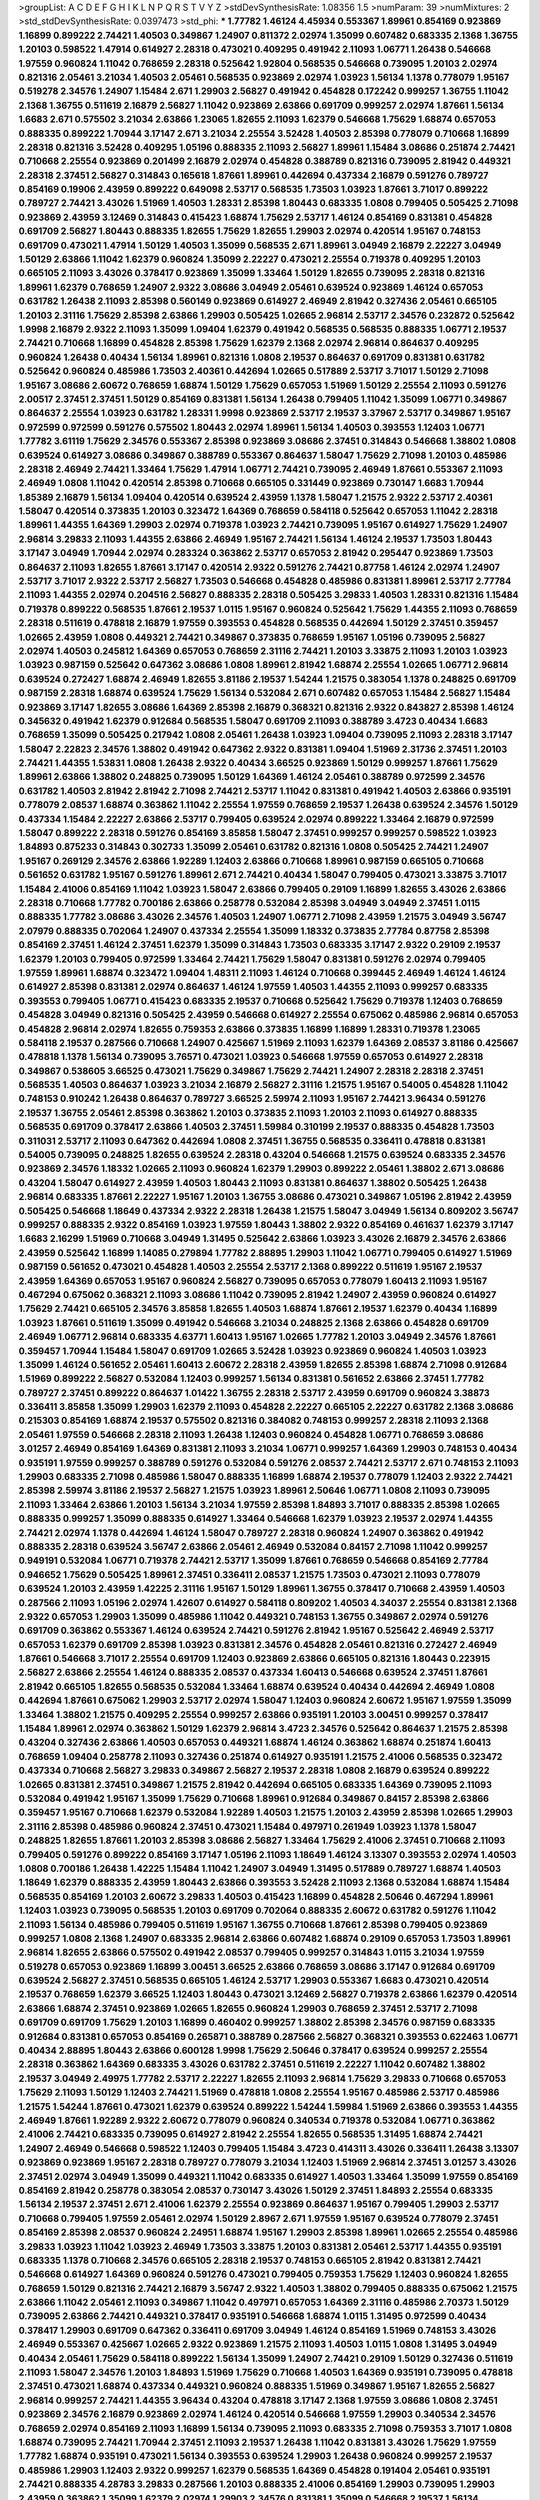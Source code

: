 >groupList:
A C D E F G H I K L
N P Q R S T V Y Z 
>stdDevSynthesisRate:
1.08356 1.5 
>numParam:
39
>numMixtures:
2
>std_stdDevSynthesisRate:
0.0397473
>std_phi:
***
1.77782 1.46124 4.45934 0.553367 1.89961 0.854169 0.923869 1.16899 0.899222 2.74421
1.40503 0.349867 1.24907 0.811372 2.02974 1.35099 0.607482 0.683335 2.1368 1.36755
1.20103 0.598522 1.47914 0.614927 2.28318 0.473021 0.409295 0.491942 2.11093 1.06771
1.26438 0.546668 1.97559 0.960824 1.11042 0.768659 2.28318 0.525642 1.92804 0.568535
0.546668 0.739095 1.20103 2.02974 0.821316 2.05461 3.21034 1.40503 2.05461 0.568535
0.923869 2.02974 1.03923 1.56134 1.1378 0.778079 1.95167 0.519278 2.34576 1.24907
1.15484 2.671 1.29903 2.56827 0.491942 0.454828 0.172242 0.999257 1.36755 1.11042
2.1368 1.36755 0.511619 2.16879 2.56827 1.11042 0.923869 2.63866 0.691709 0.999257
2.02974 1.87661 1.56134 1.6683 2.671 0.575502 3.21034 2.63866 1.23065 1.82655
2.11093 1.62379 0.546668 1.75629 1.68874 0.657053 0.888335 0.899222 1.70944 3.17147
2.671 3.21034 2.25554 3.52428 1.40503 2.85398 0.778079 0.710668 1.16899 2.28318
0.821316 3.52428 0.409295 1.05196 0.888335 2.11093 2.56827 1.89961 1.15484 3.08686
0.251874 2.74421 0.710668 2.25554 0.923869 0.201499 2.16879 2.02974 0.454828 0.388789
0.821316 0.739095 2.81942 0.449321 2.28318 2.37451 2.56827 0.314843 0.165618 1.87661
1.89961 0.442694 0.437334 2.16879 0.591276 0.789727 0.854169 0.19906 2.43959 0.899222
0.649098 2.53717 0.568535 1.73503 1.03923 1.87661 3.71017 0.899222 0.789727 2.74421
3.43026 1.51969 1.40503 1.28331 2.85398 1.80443 0.683335 1.0808 0.799405 0.505425
2.71098 0.923869 2.43959 3.12469 0.314843 0.415423 1.68874 1.75629 2.53717 1.46124
0.854169 0.831381 0.454828 0.691709 2.56827 1.80443 0.888335 1.82655 1.75629 1.82655
1.29903 2.02974 0.420514 1.95167 0.748153 0.691709 0.473021 1.47914 1.50129 1.40503
1.35099 0.568535 2.671 1.89961 3.04949 2.16879 2.22227 3.04949 1.50129 2.63866
1.11042 1.62379 0.960824 1.35099 2.22227 0.473021 2.25554 0.719378 0.409295 1.20103
0.665105 2.11093 3.43026 0.378417 0.923869 1.35099 1.33464 1.50129 1.82655 0.739095
2.28318 0.821316 1.89961 1.62379 0.768659 1.24907 2.9322 3.08686 3.04949 2.05461
0.639524 0.923869 1.46124 0.657053 0.631782 1.26438 2.11093 2.85398 0.560149 0.923869
0.614927 2.46949 2.81942 0.327436 2.05461 0.665105 1.20103 2.31116 1.75629 2.85398
2.63866 1.29903 0.505425 1.02665 2.96814 2.53717 2.34576 0.232872 0.525642 1.9998
2.16879 2.9322 2.11093 1.35099 1.09404 1.62379 0.491942 0.568535 0.568535 0.888335
1.06771 2.19537 2.74421 0.710668 1.16899 0.454828 2.85398 1.75629 1.62379 2.1368
2.02974 2.96814 0.864637 0.409295 0.960824 1.26438 0.40434 1.56134 1.89961 0.821316
1.0808 2.19537 0.864637 0.691709 0.831381 0.631782 0.525642 0.960824 0.485986 1.73503
2.40361 0.442694 1.02665 0.517889 2.53717 3.71017 1.50129 2.71098 1.95167 3.08686
2.60672 0.768659 1.68874 1.50129 1.75629 0.657053 1.51969 1.50129 2.25554 2.11093
0.591276 2.00517 2.37451 2.37451 1.50129 0.854169 0.831381 1.56134 1.26438 0.799405
1.11042 1.35099 1.06771 0.349867 0.864637 2.25554 1.03923 0.631782 1.28331 1.9998
0.923869 2.53717 2.19537 3.37967 2.53717 0.349867 1.95167 0.972599 0.972599 0.591276
0.575502 1.80443 2.02974 1.89961 1.56134 1.40503 0.393553 1.12403 1.06771 1.77782
3.61119 1.75629 2.34576 0.553367 2.85398 0.923869 3.08686 2.37451 0.314843 0.546668
1.38802 1.0808 0.639524 0.614927 3.08686 0.349867 0.388789 0.553367 0.864637 1.58047
1.75629 2.71098 1.20103 0.485986 2.28318 2.46949 2.74421 1.33464 1.75629 1.47914
1.06771 2.74421 0.739095 2.46949 1.87661 0.553367 2.11093 2.46949 1.0808 1.11042
0.420514 2.85398 0.710668 0.665105 0.331449 0.923869 0.730147 1.6683 1.70944 1.85389
2.16879 1.56134 1.09404 0.420514 0.639524 2.43959 1.1378 1.58047 1.21575 2.9322
2.53717 2.40361 1.58047 0.420514 0.373835 1.20103 0.323472 1.64369 0.768659 0.584118
0.525642 0.657053 1.11042 2.28318 1.89961 1.44355 1.64369 1.29903 2.02974 0.719378
1.03923 2.74421 0.739095 1.95167 0.614927 1.75629 1.24907 2.96814 3.29833 2.11093
1.44355 2.63866 2.46949 1.95167 2.74421 1.56134 1.46124 2.19537 1.73503 1.80443
3.17147 3.04949 1.70944 2.02974 0.283324 0.363862 2.53717 0.657053 2.81942 0.295447
0.923869 1.73503 0.864637 2.11093 1.82655 1.87661 3.17147 0.420514 2.9322 0.591276
2.74421 0.87758 1.46124 2.02974 1.24907 2.53717 3.71017 2.9322 2.53717 2.56827
1.73503 0.546668 0.454828 0.485986 0.831381 1.89961 2.53717 2.77784 2.11093 1.44355
2.02974 0.204516 2.56827 0.888335 2.28318 0.505425 3.29833 1.40503 1.28331 0.821316
1.15484 0.719378 0.899222 0.568535 1.87661 2.19537 1.0115 1.95167 0.960824 0.525642
1.75629 1.44355 2.11093 0.768659 2.28318 0.511619 0.478818 2.16879 1.97559 0.393553
0.454828 0.568535 0.442694 1.50129 2.37451 0.359457 1.02665 2.43959 1.0808 0.449321
2.74421 0.349867 0.373835 0.768659 1.95167 1.05196 0.739095 2.56827 2.02974 1.40503
0.245812 1.64369 0.657053 0.768659 2.31116 2.74421 1.20103 3.33875 2.11093 1.20103
1.03923 1.03923 0.987159 0.525642 0.647362 3.08686 1.0808 1.89961 2.81942 1.68874
2.25554 1.02665 1.06771 2.96814 0.639524 0.272427 1.68874 2.46949 1.82655 3.81186
2.19537 1.54244 1.21575 0.383054 1.1378 0.248825 0.691709 0.987159 2.28318 1.68874
0.639524 1.75629 1.56134 0.532084 2.671 0.607482 0.657053 1.15484 2.56827 1.15484
0.923869 3.17147 1.82655 3.08686 1.64369 2.85398 2.16879 0.368321 0.821316 2.9322
0.843827 2.85398 1.46124 0.345632 0.491942 1.62379 0.912684 0.568535 1.58047 0.691709
2.11093 0.388789 3.4723 0.40434 1.6683 0.768659 1.35099 0.505425 0.217942 1.0808
2.05461 1.26438 1.03923 1.09404 0.739095 2.11093 2.28318 3.17147 1.58047 2.22823
2.34576 1.38802 0.491942 0.647362 2.9322 0.831381 1.09404 1.51969 2.31736 2.37451
1.20103 2.74421 1.44355 1.53831 1.0808 1.26438 2.9322 0.40434 3.66525 0.923869
1.50129 0.999257 1.87661 1.75629 1.89961 2.63866 1.38802 0.248825 0.739095 1.50129
1.64369 1.46124 2.05461 0.388789 0.972599 2.34576 0.631782 1.40503 2.81942 2.81942
2.71098 2.74421 2.53717 1.11042 0.831381 0.491942 1.40503 2.63866 0.935191 0.778079
2.08537 1.68874 0.363862 1.11042 2.25554 1.97559 0.768659 2.19537 1.26438 0.639524
2.34576 1.50129 0.437334 1.15484 2.22227 2.63866 2.53717 0.799405 0.639524 2.02974
0.899222 1.33464 2.16879 0.972599 1.58047 0.899222 2.28318 0.591276 0.854169 3.85858
1.58047 2.37451 0.999257 0.999257 0.598522 1.03923 1.84893 0.875233 0.314843 0.302733
1.35099 2.05461 0.631782 0.821316 1.0808 0.505425 2.74421 1.24907 1.95167 0.269129
2.34576 2.63866 1.92289 1.12403 2.63866 0.710668 1.89961 0.987159 0.665105 0.710668
0.561652 0.631782 1.95167 0.591276 1.89961 2.671 2.74421 0.40434 1.58047 0.799405
0.473021 3.33875 3.71017 1.15484 2.41006 0.854169 1.11042 1.03923 1.58047 2.63866
0.799405 0.29109 1.16899 1.82655 3.43026 2.63866 2.28318 0.710668 1.77782 0.700186
2.63866 0.258778 0.532084 2.85398 3.04949 3.04949 2.37451 1.0115 0.888335 1.77782
3.08686 3.43026 2.34576 1.40503 1.24907 1.06771 2.71098 2.43959 1.21575 3.04949
3.56747 2.07979 0.888335 0.702064 1.24907 0.437334 2.25554 1.35099 1.18332 0.373835
2.77784 0.87758 2.85398 0.854169 2.37451 1.46124 2.37451 1.62379 1.35099 0.314843
1.73503 0.683335 3.17147 2.9322 0.29109 2.19537 1.62379 1.20103 0.799405 0.972599
1.33464 2.74421 1.75629 1.58047 0.831381 0.591276 2.02974 0.799405 1.97559 1.89961
1.68874 0.323472 1.09404 1.48311 2.11093 1.46124 0.710668 0.399445 2.46949 1.46124
1.46124 0.614927 2.85398 0.831381 2.02974 0.864637 1.46124 1.97559 1.40503 1.44355
2.11093 0.999257 0.683335 0.393553 0.799405 1.06771 0.415423 0.683335 2.19537 0.710668
0.525642 1.75629 0.719378 1.12403 0.768659 0.454828 3.04949 0.821316 0.505425 2.43959
0.546668 0.614927 2.25554 0.675062 0.485986 2.96814 0.657053 0.454828 2.96814 2.02974
1.82655 0.759353 2.63866 0.373835 1.16899 1.16899 1.28331 0.719378 1.23065 0.584118
2.19537 0.287566 0.710668 1.24907 0.425667 1.51969 2.11093 1.62379 1.64369 2.08537
3.81186 0.425667 0.478818 1.1378 1.56134 0.739095 3.76571 0.473021 1.03923 0.546668
1.97559 0.657053 0.614927 2.28318 0.349867 0.538605 3.66525 0.473021 1.75629 0.349867
1.75629 2.74421 1.24907 2.28318 2.28318 2.37451 0.568535 1.40503 0.864637 1.03923
3.21034 2.16879 2.56827 2.31116 1.21575 1.95167 0.54005 0.454828 1.11042 0.748153
0.910242 1.26438 0.864637 0.789727 3.66525 2.59974 2.11093 1.95167 2.74421 3.96434
0.591276 2.19537 1.36755 2.05461 2.85398 0.363862 1.20103 0.373835 2.11093 1.20103
2.11093 0.614927 0.888335 0.568535 0.691709 0.378417 2.63866 1.40503 2.37451 1.59984
0.310199 2.19537 0.888335 0.454828 1.73503 0.311031 2.53717 2.11093 0.647362 0.442694
1.0808 2.37451 1.36755 0.568535 0.336411 0.478818 0.831381 0.54005 0.739095 0.248825
1.82655 0.639524 2.28318 0.43204 0.546668 1.21575 0.639524 0.683335 2.34576 0.923869
2.34576 1.18332 1.02665 2.11093 0.960824 1.62379 1.29903 0.899222 2.05461 1.38802
2.671 3.08686 0.43204 1.58047 0.614927 2.43959 1.40503 1.80443 2.11093 0.831381
0.864637 1.38802 0.505425 1.26438 2.96814 0.683335 1.87661 2.22227 1.95167 1.20103
1.36755 3.08686 0.473021 0.349867 1.05196 2.81942 2.43959 0.505425 0.546668 1.18649
0.437334 2.9322 2.28318 1.26438 1.21575 1.58047 3.04949 1.56134 0.809202 3.56747
0.999257 0.888335 2.9322 0.854169 1.03923 1.97559 1.80443 1.38802 2.9322 0.854169
0.461637 1.62379 3.17147 1.6683 2.16299 1.51969 0.710668 3.04949 1.31495 0.525642
2.63866 1.03923 3.43026 2.16879 2.34576 2.63866 2.43959 0.525642 1.16899 1.14085
0.279894 1.77782 2.88895 1.29903 1.11042 1.06771 0.799405 0.614927 1.51969 0.987159
0.561652 0.473021 0.454828 1.40503 2.25554 2.53717 2.1368 0.899222 0.511619 1.95167
2.19537 2.43959 1.64369 0.657053 1.95167 0.960824 2.56827 0.739095 0.657053 0.778079
1.60413 2.11093 1.95167 0.467294 0.675062 0.368321 2.11093 3.08686 1.11042 0.739095
2.81942 1.24907 2.43959 0.960824 0.614927 1.75629 2.74421 0.665105 2.34576 3.85858
1.82655 1.40503 1.68874 1.87661 2.19537 1.62379 0.40434 1.16899 1.03923 1.87661
0.511619 1.35099 0.491942 0.546668 3.21034 0.248825 2.1368 2.63866 0.454828 0.691709
2.46949 1.06771 2.96814 0.683335 4.63771 1.60413 1.95167 1.02665 1.77782 1.20103
3.04949 2.34576 1.87661 0.359457 1.70944 1.15484 1.58047 0.691709 1.02665 3.52428
1.03923 0.923869 0.960824 1.40503 1.03923 1.35099 1.46124 0.561652 2.05461 1.60413
2.60672 2.28318 2.43959 1.82655 2.85398 1.68874 2.71098 0.912684 1.51969 0.899222
2.56827 0.532084 1.12403 0.999257 1.56134 0.831381 0.561652 2.63866 2.37451 1.77782
0.789727 2.37451 0.899222 0.864637 1.01422 1.36755 2.28318 2.53717 2.43959 0.691709
0.960824 3.38873 0.336411 3.85858 1.35099 1.29903 1.62379 2.11093 0.454828 2.22227
0.665105 2.22227 0.631782 2.1368 3.08686 0.215303 0.854169 1.68874 2.19537 0.575502
0.821316 0.384082 0.748153 0.999257 2.28318 2.11093 2.1368 2.05461 1.97559 0.546668
2.28318 2.11093 1.26438 1.12403 0.960824 0.454828 1.06771 0.768659 3.08686 3.01257
2.46949 0.854169 1.64369 0.831381 2.11093 3.21034 1.06771 0.999257 1.64369 1.29903
0.748153 0.40434 0.935191 1.97559 0.999257 0.388789 0.591276 0.532084 0.591276 2.08537
2.74421 2.53717 2.671 0.748153 2.11093 1.29903 0.683335 2.71098 0.485986 1.58047
0.888335 1.16899 1.68874 2.19537 0.778079 1.12403 2.9322 2.74421 2.85398 2.59974
3.81186 2.19537 2.56827 1.21575 1.03923 1.89961 2.50646 1.06771 1.0808 2.11093
0.739095 2.11093 1.33464 2.63866 1.20103 1.56134 3.21034 1.97559 2.85398 1.84893
3.71017 0.888335 2.85398 1.02665 0.888335 0.999257 1.35099 0.888335 0.614927 1.33464
0.546668 1.62379 1.03923 2.19537 2.02974 1.44355 2.74421 2.02974 1.1378 0.442694
1.46124 1.58047 0.789727 2.28318 0.960824 1.24907 0.363862 0.491942 0.888335 2.28318
0.639524 3.56747 2.63866 2.05461 2.46949 0.532084 0.84157 2.71098 1.11042 0.999257
0.949191 0.532084 1.06771 0.719378 2.74421 2.53717 1.35099 1.87661 0.768659 0.546668
0.854169 2.77784 0.946652 1.75629 0.505425 1.89961 2.37451 0.336411 2.08537 1.21575
1.73503 0.473021 2.11093 0.778079 0.639524 1.20103 2.43959 1.42225 2.31116 1.95167
1.50129 1.89961 1.36755 0.378417 0.710668 2.43959 1.40503 0.287566 2.11093 1.05196
2.02974 1.42607 0.614927 0.584118 0.809202 1.40503 4.34037 2.25554 0.831381 2.1368
2.9322 0.657053 1.29903 1.35099 0.485986 1.11042 0.449321 0.748153 1.36755 0.349867
2.02974 0.591276 0.691709 0.363862 0.553367 1.46124 0.639524 2.74421 0.591276 2.81942
1.95167 0.525642 2.46949 2.53717 0.657053 1.62379 0.691709 2.85398 1.03923 0.831381
2.34576 0.454828 2.05461 0.821316 0.272427 2.46949 1.87661 0.546668 3.71017 2.25554
0.691709 1.12403 0.923869 2.63866 0.665105 0.821316 1.80443 0.223915 2.56827 2.63866
2.25554 1.46124 0.888335 2.08537 0.437334 1.60413 0.546668 0.639524 2.37451 1.87661
2.81942 0.665105 1.82655 0.568535 0.532084 1.33464 1.68874 0.639524 0.40434 0.442694
2.46949 1.0808 0.442694 1.87661 0.675062 1.29903 2.53717 2.02974 1.58047 1.12403
0.960824 2.60672 1.95167 1.97559 1.35099 1.33464 1.38802 1.21575 0.409295 2.25554
0.999257 2.63866 0.935191 1.20103 3.00451 0.999257 0.378417 1.15484 1.89961 2.02974
0.363862 1.50129 1.62379 2.96814 3.4723 2.34576 0.525642 0.864637 1.21575 2.85398
0.43204 0.327436 2.63866 1.40503 0.657053 0.449321 1.68874 1.46124 0.363862 1.68874
0.251874 1.60413 0.768659 1.09404 0.258778 2.11093 0.327436 0.251874 0.614927 0.935191
1.21575 2.41006 0.568535 0.323472 0.437334 0.710668 2.56827 3.29833 0.349867 2.56827
2.19537 2.28318 1.0808 2.16879 0.639524 0.899222 1.02665 0.831381 2.37451 0.349867
1.21575 2.81942 0.442694 0.665105 0.683335 1.64369 0.739095 2.11093 0.532084 0.491942
1.95167 1.35099 1.75629 0.710668 1.89961 0.912684 0.349867 0.84157 2.85398 2.63866
0.359457 1.95167 0.710668 1.62379 0.532084 1.92289 1.40503 1.21575 1.20103 2.43959
2.85398 1.02665 1.29903 2.31116 2.85398 0.485986 0.960824 2.37451 0.473021 1.15484
0.497971 0.261949 1.03923 1.1378 1.58047 0.248825 1.82655 1.87661 1.20103 2.85398
3.08686 2.56827 1.33464 1.75629 2.41006 2.37451 0.710668 2.11093 0.799405 0.591276
0.899222 0.854169 3.17147 1.05196 2.11093 1.18649 1.46124 3.13307 0.393553 2.02974
1.40503 1.0808 0.700186 1.26438 1.42225 1.15484 1.11042 1.24907 3.04949 1.31495
0.517889 0.789727 1.68874 1.40503 1.18649 1.62379 0.888335 2.43959 1.80443 2.63866
0.393553 3.52428 2.11093 2.1368 0.532084 1.68874 1.15484 0.568535 0.854169 1.20103
2.60672 3.29833 1.40503 0.415423 1.16899 0.454828 2.50646 0.467294 1.89961 1.12403
1.03923 0.739095 0.568535 1.20103 0.691709 0.702064 0.888335 2.60672 0.631782 0.591276
1.11042 2.11093 1.56134 0.485986 0.799405 0.511619 1.95167 1.36755 0.710668 1.87661
2.85398 0.799405 0.923869 0.999257 1.0808 2.1368 1.24907 0.683335 2.96814 2.63866
0.607482 1.68874 0.29109 0.657053 1.73503 1.89961 2.96814 1.82655 2.63866 0.575502
0.491942 2.08537 0.799405 0.999257 0.314843 1.0115 3.21034 1.97559 0.519278 0.657053
0.923869 1.16899 3.00451 3.66525 2.63866 0.768659 3.08686 3.17147 0.912684 0.691709
0.639524 2.56827 2.37451 0.568535 0.665105 1.46124 2.53717 1.29903 0.553367 1.6683
0.473021 0.420514 2.19537 0.768659 1.62379 3.66525 1.12403 1.80443 0.473021 3.12469
2.56827 0.719378 2.63866 1.62379 0.420514 2.63866 1.68874 2.37451 0.923869 1.02665
1.82655 0.960824 1.29903 0.768659 2.37451 2.53717 2.71098 0.691709 0.691709 1.75629
1.20103 1.16899 0.460402 0.999257 1.38802 2.85398 2.34576 0.987159 0.683335 0.912684
0.831381 0.657053 0.854169 0.265871 0.388789 0.287566 2.56827 0.368321 0.393553 0.622463
1.06771 0.40434 2.88895 1.80443 2.63866 0.600128 1.9998 1.75629 2.50646 0.378417
0.639524 0.999257 2.25554 2.28318 0.363862 1.64369 0.683335 3.43026 0.631782 2.37451
0.511619 2.22227 1.11042 0.607482 1.38802 2.19537 3.04949 2.49975 1.77782 2.53717
2.22227 1.82655 2.11093 2.96814 1.75629 3.29833 0.710668 0.657053 1.75629 2.11093
1.50129 1.12403 2.74421 1.51969 0.478818 1.0808 2.25554 1.95167 0.485986 2.53717
0.485986 1.21575 1.54244 1.87661 0.473021 1.62379 0.639524 0.899222 1.54244 1.59984
1.51969 2.63866 0.393553 1.44355 2.46949 1.87661 1.92289 2.9322 2.60672 0.778079
0.960824 0.340534 0.719378 0.532084 1.06771 0.363862 2.41006 2.74421 0.683335 0.739095
0.614927 2.81942 2.25554 1.82655 0.568535 1.31495 1.68874 2.74421 1.24907 2.46949
0.546668 0.598522 1.12403 0.799405 1.15484 3.4723 0.414311 3.43026 0.336411 1.26438
3.13307 0.923869 0.923869 1.95167 2.28318 0.789727 0.778079 3.21034 1.12403 1.51969
2.96814 2.37451 3.01257 3.43026 2.37451 2.02974 3.04949 1.35099 0.449321 1.11042
0.683335 0.614927 1.40503 1.33464 1.35099 1.97559 0.854169 0.854169 2.81942 0.258778
0.383054 2.08537 0.730147 3.43026 1.50129 2.37451 1.84893 2.25554 0.683335 1.56134
2.19537 2.37451 2.671 2.41006 1.62379 2.25554 0.923869 0.864637 1.95167 0.799405
1.29903 2.53717 0.710668 0.799405 1.97559 2.05461 2.02974 1.50129 2.8967 2.671
1.97559 1.95167 0.639524 0.778079 2.37451 0.854169 2.85398 2.08537 0.960824 2.24951
1.68874 1.95167 1.29903 2.85398 1.89961 1.02665 2.25554 0.485986 3.29833 1.03923
1.11042 1.03923 2.46949 1.73503 3.33875 1.20103 0.831381 2.05461 2.53717 1.44355
0.935191 0.683335 1.1378 0.710668 2.34576 0.665105 2.28318 2.19537 0.748153 0.665105
2.81942 0.831381 2.74421 0.546668 0.614927 1.64369 0.960824 0.591276 0.473021 0.799405
0.759353 1.75629 1.12403 0.960824 1.82655 0.768659 1.50129 0.821316 2.74421 2.16879
3.56747 2.9322 1.40503 1.38802 0.799405 0.888335 0.675062 1.21575 2.63866 1.11042
2.05461 2.11093 0.349867 1.11042 0.497971 0.657053 1.64369 2.31116 0.485986 2.70373
1.50129 0.739095 2.63866 2.74421 0.449321 0.378417 0.935191 0.546668 1.68874 1.0115
1.31495 0.972599 0.40434 0.378417 1.29903 0.691709 0.647362 0.336411 0.691709 3.04949
1.46124 0.854169 1.51969 0.748153 3.43026 2.46949 0.553367 0.425667 1.02665 2.9322
0.923869 1.21575 2.11093 1.40503 1.0115 1.0808 1.31495 3.04949 0.40434 2.05461
1.75629 0.584118 0.899222 1.56134 1.35099 1.24907 2.74421 0.29109 1.50129 0.327436
0.511619 2.11093 1.58047 2.34576 1.20103 1.84893 1.51969 1.75629 0.710668 1.40503
1.64369 0.935191 0.739095 0.478818 2.37451 0.473021 1.68874 0.437334 0.449321 0.960824
0.888335 1.51969 0.349867 1.95167 1.82655 2.56827 2.96814 0.999257 2.74421 1.44355
3.96434 0.43204 0.478818 3.17147 2.1368 1.97559 3.08686 1.0808 2.37451 0.923869
2.34576 2.16879 0.923869 2.02974 1.46124 0.420514 0.546668 1.97559 1.29903 0.340534
2.34576 0.768659 2.02974 0.854169 2.11093 1.16899 1.56134 0.739095 2.11093 0.683335
2.71098 0.759353 3.71017 1.0808 1.68874 0.739095 2.74421 1.70944 2.37451 2.11093
2.19537 1.26438 1.11042 0.831381 3.43026 1.75629 1.97559 1.77782 1.68874 0.935191
0.473021 1.56134 0.393553 0.639524 1.29903 1.26438 0.960824 0.999257 2.19537 0.485986
1.29903 1.12403 2.9322 0.999257 1.62379 0.568535 1.64369 0.454828 0.191404 2.05461
0.935191 2.74421 0.888335 4.28783 3.29833 0.287566 1.20103 0.888335 2.41006 0.854169
1.29903 0.739095 1.29903 2.43959 0.363862 1.35099 1.62379 2.02974 1.29903 2.34576
0.831381 1.35099 0.546668 2.19537 1.56134 0.935191 0.239255 1.51969 0.265871 0.568535
0.546668 0.960824 2.02974 0.719378 0.799405 1.24907 0.768659 1.06771 0.373835 1.02665
0.923869 2.37451 2.53717 1.36755 0.821316 1.75629 1.02665 2.56827 2.37451 0.393553
0.739095 1.95167 3.08686 0.719378 1.03923 1.58047 0.473021 2.96814 0.683335 0.345632
0.598522 2.08537 0.532084 2.81942 0.809202 1.16899 2.9322 0.657053 1.68874 0.248825
2.85398 2.1368 1.80443 0.799405 0.437334 0.864637 2.34576 1.51969 1.73503 1.35099
0.43204 0.888335 0.899222 1.0115 1.70944 1.20103 0.719378 2.46949 1.24907 1.51969
2.671 2.96814 1.58047 1.89961 0.657053 1.95167 0.778079 1.64369 0.719378 1.0808
2.16879 3.71017 1.82655 2.02974 2.1368 2.28318 1.51969 2.25554 0.923869 0.299068
1.23395 1.16899 0.665105 0.607482 0.532084 0.710668 0.591276 1.20103 1.23395 1.0808
0.999257 0.972599 2.96814 2.11093 0.999257 2.63866 1.44355 1.75629 1.68874 2.02974
0.960824 0.972599 2.22227 0.854169 1.31495 2.53717 2.31116 2.19537 2.08537 1.77782
2.37451 2.1368 4.63771 1.50129 1.68874 0.864637 2.19537 0.657053 0.532084 1.87661
1.87661 1.97559 1.60413 1.02665 1.64369 0.739095 2.37451 3.12469 3.21034 1.11042
2.02974 2.63866 0.972599 1.73503 3.08686 2.37451 0.665105 3.81186 1.51969 0.821316
1.03923 3.75564 1.62379 0.888335 1.56134 0.768659 2.53717 2.81942 1.40503 2.40361
0.639524 2.02974 1.46124 2.11093 1.46124 0.340534 2.11093 0.748153 0.480102 1.0808
0.631782 1.89961 1.46124 0.739095 0.437334 2.11093 1.02665 2.63866 1.56134 0.505425
1.20103 0.299068 0.888335 0.467294 0.491942 1.80443 2.46949 1.02665 2.43959 0.568535
1.0808 0.584118 2.53717 1.64369 2.11093 1.02665 2.16879 1.0808 0.935191 2.19537
0.591276 0.657053 0.491942 1.35099 0.949191 0.799405 2.28318 2.19537 1.0808 1.68874
0.799405 0.935191 2.34576 2.53717 0.999257 0.710668 1.40503 1.12403 2.34576 2.71098
1.50129 0.888335 1.23065 2.31736 0.778079 0.561652 0.355105 0.279894 1.33464 1.24907
2.11093 2.11093 2.37451 1.11042 2.11093 0.665105 2.74421 1.20103 0.949191 0.888335
1.89961 0.40434 0.768659 1.68874 0.864637 1.40503 0.437334 2.19537 0.546668 2.19537
1.24907 0.363862 2.46949 0.261949 1.24907 1.42225 0.864637 0.532084 2.11093 0.864637
1.95167 0.525642 0.568535 0.302733 0.40434 0.485986 0.478818 1.82655 1.20103 0.768659
0.923869 0.710668 1.20103 0.639524 2.53717 1.40503 0.454828 0.532084 1.36755 1.26438
1.56134 1.21575 0.739095 0.789727 1.64369 1.64369 1.35099 0.799405 1.97559 2.53717
1.87661 1.97559 1.97559 2.19537 2.11093 1.44355 2.671 2.37451 1.51969 1.51969
3.01257 1.58047 1.21575 0.314843 1.73503 0.314843 1.89961 1.02665 2.11093 1.87661
1.51969 1.16899 0.591276 0.831381 2.11093 0.710668 1.82655 2.56827 2.37451 2.50646
2.25554 0.40434 0.378417 2.43959 2.37451 2.74421 0.546668 1.02665 2.96814 2.28318
1.64369 1.20103 0.505425 1.95167 0.710668 2.1368 0.657053 2.37451 1.28331 1.97559
2.85398 0.491942 0.854169 0.768659 0.888335 1.16899 2.81942 2.56827 0.568535 2.46949
1.68874 2.28318 1.51969 0.739095 3.52428 1.50129 1.46124 3.04949 2.25554 2.88895
0.789727 0.691709 2.63866 1.29903 0.614927 0.999257 3.38873 1.95167 2.11093 1.31495
0.899222 3.00451 0.799405 0.719378 1.89961 2.19537 0.368321 0.710668 1.60413 0.987159
0.454828 3.43026 2.19537 2.71098 2.74421 0.875233 2.34576 2.53717 0.923869 0.888335
1.82655 0.437334 2.28318 0.972599 1.75629 0.789727 2.81942 2.63866 2.63866 1.73503
1.56134 2.63866 1.15484 0.378417 2.19537 0.719378 0.719378 1.58047 1.15484 0.319556
1.03923 0.467294 1.46124 1.73503 1.95167 0.279894 0.639524 0.546668 0.739095 1.12403
0.639524 0.425667 2.85398 0.719378 0.864637 2.05461 0.691709 1.33464 2.11093 1.89961
1.62379 2.43959 2.74421 2.46949 0.710668 0.899222 0.799405 3.17147 0.631782 0.568535
0.987159 1.26438 1.51969 0.739095 0.607482 2.46949 0.778079 3.04949 0.799405 1.24907
2.00517 0.639524 2.50646 0.710668 0.437334 2.1368 0.454828 1.70944 0.888335 0.591276
0.831381 1.82655 0.591276 2.43959 0.639524 2.43959 0.691709 1.77782 3.43026 1.46124
0.568535 0.336411 2.08537 3.04949 0.831381 1.64369 1.51969 0.999257 2.37451 1.56134
2.63866 2.28318 3.43026 2.1368 0.631782 2.02974 0.912684 1.35099 0.639524 0.831381
2.11093 2.25554 2.25554 0.710668 1.50129 1.29903 0.553367 2.43959 1.26438 0.568535
2.85398 0.614927 0.425667 0.393553 1.12403 2.34576 0.831381 1.03923 0.854169 0.505425
2.63866 2.63866 0.568535 2.19537 2.34576 2.74421 1.68874 2.85398 0.614927 2.37451
0.710668 0.923869 3.96434 2.81942 1.46124 1.50129 2.28318 2.85398 3.21034 2.19537
2.28318 0.461637 3.4723 1.03923 2.53717 1.31495 0.525642 0.29109 0.349867 2.16879
1.75629 1.40503 2.28318 0.999257 0.511619 2.28318 2.671 2.02974 1.46124 1.44355
1.20103 2.9322 0.409295 0.972599 2.74421 2.63866 1.56134 0.799405 2.08537 0.607482
0.639524 0.949191 2.60672 2.53717 0.854169 1.46124 2.43959 1.11042 0.378417 1.0115
1.80443 1.50129 1.24907 2.02974 1.18649 2.11093 0.739095 0.511619 1.87661 1.20103
0.454828 2.22227 0.43204 1.56134 2.31116 2.1368 0.675062 0.888335 0.999257 3.00451
1.50129 2.1368 1.97559 2.37451 0.768659 1.68874 2.1368 0.710668 1.35099 0.799405
2.56827 2.02974 0.87758 1.68874 1.73503 2.63866 0.607482 1.73503 0.691709 2.11093
2.60672 2.53717 2.05461 1.20103 2.53717 1.89961 2.77784 2.28318 2.43959 1.6683
3.29833 2.74421 0.789727 0.598522 0.799405 0.768659 1.06771 2.37451 3.33875 0.999257
1.95167 2.22227 0.409295 0.639524 0.485986 1.28331 1.29903 2.77784 0.683335 1.42607
1.15484 0.888335 2.56827 1.11042 3.08686 1.58047 2.37451 0.799405 2.28318 1.11042
1.56134 0.999257 2.19537 2.37451 0.388789 1.62379 1.16899 1.62379 0.960824 2.96814
0.949191 2.34576 3.71017 1.06771 0.799405 1.46124 1.06771 2.63866 4.82322 2.671
2.63866 1.35099 0.568535 0.40434 0.345632 0.888335 2.19537 0.987159 1.02665 2.63866
2.25554 2.43959 0.614927 0.340534 0.54005 2.56827 1.89961 0.854169 1.97559 1.62379
1.97559 0.598522 0.532084 1.21575 2.37451 1.97559 0.888335 2.71098 0.437334 3.21034
1.0808 1.23395 1.87661 2.46949 1.56134 0.657053 2.00517 0.739095 0.719378 2.60672
0.899222 3.17147 1.56134 2.19537 2.34576 2.46949 2.19537 0.759353 0.821316 2.28318
0.336411 2.56827 0.420514 3.17147 0.949191 0.843827 1.29903 0.778079 1.51969 1.68874
2.1368 0.768659 1.12403 0.665105 1.46124 3.21895 2.16879 0.739095 1.44355 2.53717
0.491942 2.19537 0.525642 2.96814 2.16879 1.56134 0.999257 2.16879 0.40434 3.04949
1.02665 0.473021 1.70944 0.568535 2.37451 1.75629 2.34576 0.864637 0.245155 1.97559
1.31495 2.22227 0.491942 0.591276 1.75629 1.35099 0.622463 2.11093 1.15484 0.525642
1.03923 0.759353 0.591276 0.831381 3.04949 2.56827 1.66384 1.77782 2.56827 1.20103
1.06771 0.505425 1.56134 1.95167 0.546668 0.561652 2.74421 0.591276 1.89961 0.525642
2.41006 1.58047 0.607482 1.82655 2.11093 0.591276 2.25554 1.68874 1.11042 1.36755
1.16899 1.24907 2.28318 2.53717 0.505425 1.87661 0.420514 0.999257 0.485986 1.97559
2.85398 1.20103 0.710668 1.95167 1.40503 0.935191 0.491942 0.575502 0.730147 1.62379
2.60672 2.43959 1.44355 0.393553 0.888335 2.02974 0.591276 1.20103 1.97559 2.63866
0.568535 1.18332 0.665105 0.739095 3.33875 0.702064 2.74421 0.437334 2.37451 0.480102
1.87661 2.53717 1.70944 2.08537 0.923869 1.20103 0.789727 1.26438 1.03923 2.34576
2.74421 0.276505 1.58047 1.82655 0.799405 1.6683 2.63866 0.248825 0.491942 2.43959
1.50129 1.58047 0.614927 0.607482 0.710668 3.96434 2.08537 1.75629 0.799405 1.0808
1.29903 0.960824 2.56827 2.671 2.25554 1.87661 2.56827 0.299068 3.43026 0.568535
0.739095 1.38802 0.607482 0.607482 1.03923 2.25554 0.497971 0.614927 1.46124 2.02974
0.442694 0.999257 1.82655 0.485986 2.74421 1.23395 0.54005 0.359457 0.999257 0.789727
1.33464 2.28318 1.44355 0.665105 2.28318 3.08686 0.485986 0.799405 1.84893 0.710668
1.0808 0.999257 1.64369 2.19537 0.546668 0.553367 0.43204 1.23395 0.511619 1.29903
0.899222 2.37451 1.46124 1.0808 0.999257 2.28318 2.85398 1.36755 1.82655 0.368321
2.43959 1.62379 1.51969 1.73503 0.437334 0.999257 1.18649 0.43204 0.739095 0.467294
1.11042 2.37451 2.63866 0.923869 0.311031 2.1368 0.485986 0.525642 0.683335 0.491942
0.730147 1.87661 1.06771 1.44355 1.89961 0.519278 1.24907 1.24907 2.34576 2.37451
0.505425 1.26438 3.04949 1.70944 1.12403 2.25554 0.923869 1.0808 0.999257 0.532084
0.561652 2.37451 2.1368 3.04949 1.29903 0.323472 0.607482 1.62379 0.245812 1.47914
2.25554 1.0115 0.665105 2.53717 0.657053 0.388789 3.66525 0.657053 2.02974 1.64369
1.51969 2.40361 1.50129 1.58047 1.29903 1.89961 2.63866 2.19537 1.02665 2.37451
2.19537 0.960824 1.40503 0.349867 0.425667 0.497971 2.22227 0.821316 2.53717 0.546668
0.363862 0.739095 2.02974 2.43959 1.82655 1.78259 2.1368 1.40503 1.75629 0.614927
0.923869 3.4723 2.11093 2.22227 0.491942 0.332338 0.665105 2.25554 0.373835 2.22227
0.575502 2.96814 0.923869 2.96814 0.505425 0.491942 2.28318 1.0115 1.20103 1.20103
0.607482 0.821316 0.789727 3.04949 1.56134 1.68874 3.43026 0.854169 2.37451 1.58047
1.89961 0.607482 0.538605 1.05196 1.31495 2.05461 2.19537 1.12403 0.336411 2.56827
2.43959 1.62379 1.35099 1.50129 1.62379 2.37451 1.89961 1.44355 2.34576 0.525642
1.33464 3.29833 2.9322 1.68874 3.38873 0.251874 1.26438 1.50129 0.568535 2.11093
0.378417 3.66525 0.378417 2.74421 2.02974 0.675062 1.40503 2.16879 2.02974 0.864637
2.19537 2.63866 1.20103 1.11042 1.73503 1.24907 0.768659 0.568535 1.56134 2.19537
1.24907 2.25554 1.23065 1.50129 2.19537 2.43959 0.739095 2.19537 0.665105 2.37451
0.665105 0.665105 0.768659 3.38873 0.665105 1.70944 0.248825 0.314843 2.37451 0.327436
0.691709 0.768659 1.64369 0.854169 2.85398 1.95167 0.854169 1.56134 2.28318 1.46124
1.77782 0.899222 2.43959 1.23395 0.923869 1.35099 2.19537 1.75629 0.425667 0.683335
1.56134 2.9322 1.40503 0.799405 3.29833 1.26438 2.85398 2.28318 0.607482 4.01292
0.449321 0.454828 0.505425 0.568535 1.82655 2.85398 0.719378 0.614927 2.28318 0.639524
2.88895 2.671 2.11093 0.789727 0.84157 1.24907 1.40503 2.8967 1.21575 3.21034
1.03923 0.657053 0.223915 2.71098 2.63866 1.21575 1.46124 0.778079 1.29903 1.77782
1.54244 2.05461 2.11093 1.31495 3.29833 1.35099 0.899222 0.505425 2.53717 1.0808
0.425667 0.730147 2.43959 2.43959 0.607482 1.09404 0.591276 2.43959 2.11093 0.454828
2.02974 1.03923 1.89961 3.01257 0.553367 1.50129 0.473021 1.38802 1.95167 0.665105
1.29903 0.568535 2.53717 1.82655 1.02665 0.525642 0.393553 0.854169 1.03923 0.923869
1.38802 1.29903 0.491942 2.85398 0.923869 1.03923 1.48311 2.05461 0.759353 2.11093
0.607482 2.9322 1.16899 0.748153 0.683335 1.11042 1.40503 0.935191 0.972599 0.242187
2.02974 0.212696 1.51969 2.43959 2.96814 2.11093 2.02974 0.532084 1.87661 0.54005
2.85398 0.821316 2.28318 0.568535 0.987159 1.38802 0.739095 1.95167 3.56747 1.40503
0.923869 0.999257 0.831381 0.525642 2.37451 1.68874 0.473021 2.85398 2.34576 1.75629
1.28331 0.639524 0.831381 1.02665 0.768659 1.46124 0.683335 0.437334 0.368321 0.831381
1.35099 0.809202 0.923869 0.665105 2.46949 3.04949 1.23065 2.85398 1.06771 0.614927
0.639524 0.960824 0.584118 0.923869 1.50129 1.15484 2.85398 3.04949 0.302733 2.02974
2.46949 1.68874 0.276505 1.82655 1.40503 0.230052 3.29833 1.44355 0.639524 0.739095
2.37451 0.639524 3.04949 0.84157 2.34576 0.799405 1.56134 1.82655 0.831381 0.639524
1.95167 2.19537 0.532084 2.34576 0.485986 0.575502 0.719378 0.799405 0.442694 2.31736
1.37122 0.345632 1.26438 2.11093 0.935191 2.34576 0.799405 2.19537 2.19537 1.29903
0.553367 1.33464 1.58471 1.73503 0.525642 1.64369 2.46949 2.11093 0.614927 2.56827
2.25554 0.923869 0.831381 2.28318 1.11042 1.26438 1.62379 0.759353 2.19537 0.584118
1.38802 2.53717 0.340534 1.51969 1.51969 2.74421 3.21034 1.40503 2.85398 0.363862
2.28318 1.0808 2.50646 0.349867 0.454828 0.888335 0.393553 0.739095 0.899222 2.77784
0.40434 0.299068 1.09404 0.683335 0.854169 2.46949 0.409295 1.97559 2.63866 0.622463
0.454828 0.821316 0.553367 3.04949 2.88895 1.89961 2.74421 1.73503 3.08686 0.363862
0.999257 2.63866 0.739095 2.37451 1.75629 0.378417 2.46949 1.75629 2.85398 0.345632
1.73503 0.719378 0.546668 0.40434 0.683335 0.778079 0.511619 0.739095 0.960824 0.639524
2.22227 1.03923 1.68874 0.789727 1.68874 0.768659 1.62379 1.05196 2.88895 0.425667
2.53717 2.02974 2.43959 2.25554 0.899222 2.28318 1.03923 1.68874 1.26438 1.35099
2.56827 3.17147 0.799405 2.25554 2.85398 3.33875 2.05461 0.854169 0.875233 2.11093
0.437334 1.62379 0.393553 2.46949 0.631782 3.04949 3.29833 0.739095 0.607482 2.25554
2.74421 2.71098 1.03923 2.43959 2.63866 0.437334 2.63866 2.11093 3.85858 2.11093
2.63866 2.74421 0.739095 0.831381 2.19537 0.739095 0.269129 1.15484 2.63866 2.81942
0.821316 1.51969 1.97559 0.710668 0.584118 2.46949 2.671 0.888335 2.25554 0.591276
2.05461 1.62379 1.68874 1.29903 1.68874 0.710668 2.71098 1.51969 1.03923 1.95167
1.46124 0.665105 0.248825 0.691709 0.454828 0.454828 0.854169 1.62379 1.51969 2.43959
0.789727 1.44355 2.81942 2.34576 1.46124 1.62379 2.60672 1.82655 1.64369 0.345632
0.710668 1.82655 0.854169 2.74421 2.74421 2.11093 2.77784 2.02974 1.24907 0.323472
2.74421 2.02974 1.75629 0.591276 0.899222 0.710668 1.64369 0.546668 0.622463 2.25554
1.62379 2.63866 1.87661 4.12291 2.53717 1.68874 1.46124 0.393553 0.473021 1.03923
0.437334 0.639524 2.19537 2.28318 0.525642 0.568535 1.15484 0.359457 2.77784 2.1368
1.80443 2.16879 0.675062 1.70944 2.31116 2.28318 2.37451 1.75629 0.345632 0.491942
0.223915 0.960824 0.631782 1.68874 0.332338 2.28318 2.71098 2.63866 0.378417 2.43959
2.9322 1.59984 0.221204 0.261949 2.9322 0.960824 1.58047 2.02974 1.06771 0.311031
2.74421 1.12403 1.80443 0.568535 0.378417 0.972599 2.81942 0.999257 2.63866 0.710668
2.37451 2.53717 0.283324 3.33875 1.03923 1.82655 0.999257 1.21575 1.56134 0.778079
1.89961 0.639524 2.63866 0.719378 0.614927 0.349867 0.314843 2.37451 2.53717 2.22227
1.0115 2.53717 2.74421 1.28331 2.96814 2.43959 2.37451 2.74421 2.671 1.51969
1.20103 0.269129 2.56827 0.739095 0.614927 0.437334 1.75629 2.63866 2.63866 0.591276
0.568535 0.799405 2.63866 0.719378 2.31116 2.88895 1.87661 0.354155 1.06771 0.912684
2.28318 0.460402 0.467294 1.0115 1.75629 1.89961 1.40503 1.62379 1.46124 0.799405
1.03923 0.935191 1.0115 1.87661 2.25554 0.546668 0.854169 2.37451 0.437334 2.671
2.02974 0.575502 1.46124 3.13307 1.35099 0.899222 0.485986 1.70944 0.223915 2.50646
0.378417 0.691709 0.473021 0.631782 2.88895 1.80443 0.373835 0.568535 0.923869 2.56827
2.02974 0.299068 0.854169 0.799405 0.759353 1.11042 1.64369 1.0808 2.46949 0.831381
0.598522 0.505425 2.19537 1.15484 0.657053 1.21575 0.525642 0.778079 1.64369 0.787614
2.85398 1.38802 1.82655 0.888335 0.454828 0.425667 0.491942 2.56827 2.9322 0.511619
2.22227 1.85389 1.02665 2.28318 0.614927 2.63866 0.614927 1.64369 0.349867 0.710668
1.82655 0.591276 2.63866 0.631782 0.622463 3.04949 2.25554 1.12403 2.43959 2.08537
1.24907 0.821316 0.336411 0.276505 1.44355 0.639524 0.561652 0.491942 0.546668 0.960824
0.511619 0.525642 2.46949 2.02974 1.11042 0.525642 2.05461 0.568535 2.37451 0.261949
0.420514 1.20103 2.46949 0.631782 1.40503 0.691709 0.415423 0.336411 0.299068 1.82655
0.591276 0.442694 0.467294 2.11093 0.639524 0.491942 1.12403 2.9322 1.31495 0.657053
1.24907 2.96814 0.614927 2.11093 0.639524 0.485986 0.899222 0.631782 1.82655 0.614927
0.43204 0.269129 1.68874 2.53717 0.972599 0.759353 0.639524 0.739095 0.511619 0.675062
0.299068 2.05461 1.0808 2.19537 0.657053 1.28331 1.87661 2.50646 1.80443 0.854169
3.33875 0.505425 0.425667 0.473021 2.56827 0.473021 0.691709 1.97559 0.454828 0.437334
0.789727 1.20103 1.24907 1.03923 0.888335 1.0808 1.11042 1.11042 1.14085 0.287566
0.843827 1.68874 1.44355 0.575502 1.40503 0.437334 0.454828 1.06771 1.56134 1.29903
2.63866 0.383054 0.485986 0.691709 1.95167 2.25554 2.16879 0.739095 0.258778 0.420514
1.82655 1.82655 0.607482 0.553367 0.54005 3.08686 3.66525 0.491942 1.56134 1.56134
0.910242 2.37451 1.20103 1.95167 2.02974 2.53717 1.12403 3.56747 1.46124 1.82655
0.442694 0.345632 0.505425 0.639524 0.553367 3.17147 2.19537 0.831381 0.831381 2.74421
2.53717 2.05461 0.473021 0.393553 2.19537 0.854169 3.38873 0.960824 3.21034 3.17147
0.923869 0.864637 1.21575 1.12403 2.74421 0.768659 0.239255 0.614927 2.77784 1.12403
2.60672 0.460402 2.37451 1.44355 0.719378 0.702064 0.491942 0.354155 0.591276 3.33875
2.19537 0.553367 1.68874 0.363862 0.425667 2.53717 1.46124 3.85858 0.946652 1.97559
1.62379 1.26438 2.63866 0.821316 0.393553 2.46949 0.614927 2.05461 2.40361 2.25554
1.89961 1.75629 1.29903 1.62379 1.35099 2.50646 0.336411 1.62379 0.639524 2.37451
3.21034 1.75629 2.11093 2.85398 1.60413 1.48311 1.70944 0.683335 2.49975 2.63866
1.97559 2.88895 2.53717 2.77784 2.85398 1.36755 2.88895 1.84893 0.946652 2.1368
0.864637 1.03923 0.665105 0.854169 0.768659 2.9322 0.454828 4.01292 0.831381 2.28318
0.525642 1.12403 1.21575 1.40503 0.730147 0.923869 2.77784 1.29903 1.0808 1.89961
2.96814 0.831381 0.999257 1.46124 0.425667 1.24907 2.19537 0.864637 0.799405 1.56134
1.0115 3.29833 0.491942 1.24907 0.598522 2.85398 1.18332 1.29903 1.40503 2.19537
0.987159 1.82655 1.95167 2.37451 1.97559 0.960824 0.854169 1.29903 1.21575 2.46949
1.58047 2.74421 0.631782 1.80443 0.683335 0.269129 1.44355 1.15484 1.20103 0.935191
0.336411 2.96814 1.31495 1.46124 2.02974 3.21034 2.28318 1.03923 0.999257 0.568535
2.37451 0.393553 0.614927 0.532084 3.56747 2.74421 2.56827 0.425667 1.64369 2.63866
2.53717 2.05461 2.46949 2.11093 2.43959 2.81942 2.77784 2.74421 2.02974 1.15484
3.43026 0.923869 2.63866 3.04949 3.29833 0.923869 0.478818 1.40503 1.0808 0.831381
1.06771 0.248825 1.29903 0.631782 0.248825 1.0808 0.665105 1.62379 1.87661 2.02974
1.82655 1.6683 0.491942 0.525642 0.854169 0.999257 0.454828 1.56134 1.03923 1.02665
1.60413 1.40503 0.987159 1.09698 2.81942 1.51969 0.768659 0.999257 2.85398 1.50129
1.62379 1.92289 0.568535 1.89961 2.37451 2.11093 2.63866 2.16879 1.68874 1.68874
1.51969 0.40434 1.75629 2.60672 1.15484 1.03923 0.710668 0.719378 0.248825 1.24907
3.4723 2.11093 1.56134 0.499306 0.212696 0.598522 2.19537 2.31116 3.08686 2.53717
1.56134 0.789727 0.789727 0.683335 3.43026 0.739095 2.56827 0.546668 2.16879 2.11093
0.710668 2.19537 0.710668 0.631782 1.82655 1.12403 0.491942 0.935191 2.05461 0.454828
0.473021 1.50129 0.999257 0.584118 0.575502 1.20103 0.899222 1.87661 1.68874 0.683335
2.46949 1.70944 2.34576 0.591276 0.912684 2.19537 1.35099 0.467294 1.64369 1.56134
2.34576 1.87661 2.56827 0.710668 1.0808 1.21575 3.21034 3.4723 0.505425 2.05461
1.64369 1.89961 2.63866 2.81942 1.50129 2.74421 2.05461 0.631782 0.987159 2.25554
0.153123 0.999257 2.96814 1.75629 0.511619 0.710668 1.75629 2.53717 2.671 0.719378
1.31495 1.40503 2.96814 2.16879 0.949191 0.409295 0.888335 2.671 3.08686 1.73503
2.37451 1.80443 1.50129 0.710668 2.56827 2.02974 0.287566 0.960824 2.671 1.18649
1.46124 0.473021 0.553367 0.888335 0.960824 0.511619 2.19537 0.899222 0.888335 2.16879
0.899222 1.0808 1.06771 1.35099 0.639524 1.97559 1.0808 0.460402 2.77784 1.0115
1.68874 1.80443 0.607482 1.84893 0.799405 1.29903 0.491942 1.89961 0.591276 2.85398
1.71402 1.40503 0.665105 1.02665 2.11093 1.44355 0.525642 0.242187 3.04949 0.553367
1.05196 0.546668 2.28318 1.16899 1.60413 0.87758 2.34576 2.85398 0.901634 3.43026
1.50129 1.31495 2.05461 1.03923 0.639524 1.89961 0.491942 1.84893 0.935191 0.511619
0.888335 3.17147 1.15484 1.20103 2.46949 0.622463 0.345632 2.1368 2.34576 0.854169
0.821316 1.89961 0.409295 1.80443 0.299068 0.311031 0.491942 1.28331 2.11093 0.584118
2.53717 2.37451 2.37451 2.43959 0.532084 0.340534 1.97559 3.4723 1.47914 1.75629
2.05461 1.95167 1.0808 3.17147 0.191404 0.639524 0.999257 0.719378 0.999257 3.08686
1.46124 2.02974 1.29903 0.393553 0.639524 1.35099 2.11093 0.799405 2.16879 0.393553
0.437334 2.74421 1.16899 1.64369 3.21034 1.62379 2.56827 0.560149 2.63866 2.53717
0.923869 2.43959 1.38802 1.20103 1.78259 0.960824 1.21575 0.899222 1.56134 1.24907
0.831381 1.87661 1.68874 0.511619 0.584118 3.04949 2.9322 0.999257 0.831381 0.710668
2.43959 3.52428 0.710668 1.18649 0.768659 0.999257 0.888335 0.607482 1.78259 1.16899
1.35099 0.899222 2.43959 1.44355 1.11042 0.854169 0.314843 2.19537 1.35099 2.9322
0.691709 0.768659 2.50646 1.58047 1.40503 0.553367 1.35099 1.14085 1.35099 2.28318
2.05461 2.11093 1.68874 0.657053 0.614927 0.561652 2.43959 0.864637 2.74421 2.63866
1.29903 1.38802 1.89961 1.12403 1.51969 1.28331 1.11042 0.888335 1.95167 1.68874
0.935191 2.43959 1.89961 1.50129 1.6683 0.575502 1.80443 1.29903 2.43959 1.68874
2.34576 1.1378 2.60672 0.525642 2.74421 2.11093 2.19537 2.74421 0.19906 1.62379
0.568535 0.568535 0.831381 2.671 2.34576 0.373835 0.591276 1.06771 0.511619 1.56134
2.63866 0.393553 0.631782 1.35099 0.999257 0.719378 0.409295 0.799405 2.53717 0.378417
0.831381 2.53717 2.74421 2.56827 3.61119 0.739095 1.64369 2.53717 1.64369 1.6683
2.85398 0.631782 3.08686 2.28318 1.02665 0.864637 0.393553 1.18649 2.02974 1.31495
3.08686 1.03923 2.63866 1.95167 2.37451 0.999257 1.38802 1.20103 2.43959 1.51969
0.409295 0.575502 1.35099 0.319556 0.553367 0.999257 1.28331 2.46949 0.614927 0.314843
2.34576 1.89961 1.0808 2.63866 0.935191 0.437334 0.575502 3.21034 2.63866 0.799405
0.327436 0.373835 0.43204 0.532084 3.17147 0.657053 1.15484 2.43959 1.35099 0.425667
0.591276 1.56134 0.673256 0.960824 0.789727 2.77784 1.62379 0.639524 0.665105 2.16879
2.53717 1.89961 2.74421 1.89961 0.614927 0.923869 0.691709 3.56747 0.949191 2.46949
1.02665 0.378417 2.81942 2.56827 0.972599 0.294657 0.314843 2.31116 2.63866 1.31495
2.37451 1.06771 0.591276 0.460402 0.505425 2.56827 2.53717 1.0808 0.639524 0.799405
0.899222 0.614927 0.768659 0.349867 0.473021 2.28318 1.06771 2.11093 1.29903 1.62379
1.05196 1.18332 1.62379 1.6683 1.28331 1.46124 1.56134 0.505425 1.9998 0.639524
0.414311 1.31495 1.15484 0.258778 1.9998 2.02974 2.71098 3.04949 0.821316 0.748153
3.04949 0.591276 2.671 2.31116 2.46949 0.999257 1.15484 1.68874 2.11093 0.799405
0.799405 0.525642 0.759353 0.789727 1.87661 0.614927 0.269129 1.35099 2.43959 0.683335
0.420514 3.17147 2.19537 2.25554 1.87661 0.923869 1.29903 1.35099 1.36755 3.52428
0.665105 0.960824 1.50129 0.739095 1.89961 2.05461 0.302733 0.269129 0.437334 2.63866
1.28331 2.11093 1.0808 0.420514 0.923869 0.591276 1.31495 3.04949 2.43959 2.43959
0.691709 2.00517 0.622463 2.46949 1.11042 0.517889 0.710668 2.56827 0.525642 0.665105
2.02974 0.960824 0.420514 0.473021 0.683335 2.11093 1.26438 0.491942 0.269129 2.671
1.16899 2.11093 2.37451 2.34576 0.454828 1.50129 1.12403 0.279894 2.02974 0.420514
0.912684 1.24907 0.683335 0.363862 0.960824 0.748153 2.63866 0.831381 2.77784 2.41006
0.505425 0.854169 0.553367 2.96814 0.485986 0.665105 0.949191 2.77784 2.74421 0.935191
2.63866 0.899222 0.363862 3.08686 0.491942 0.54005 1.80443 3.52428 3.29833 2.43959
2.43959 1.24907 0.525642 0.525642 3.29833 0.831381 2.88895 3.21034 0.546668 0.467294
0.84157 2.85398 2.85398 1.82655 2.19537 2.02974 0.949191 0.40434 1.15484 1.87661
1.62379 1.44355 0.899222 1.09404 1.75629 0.739095 0.511619 1.35099 2.671 0.491942
0.553367 0.639524 0.987159 2.37451 2.74421 2.43959 3.56747 1.64369 3.04949 2.37451
2.11093 0.683335 1.05196 1.16899 3.08686 1.42225 1.1378 0.987159 2.07979 3.04949
3.04949 2.671 0.739095 1.54244 1.24907 1.56134 4.12291 2.74421 0.710668 1.16899
1.33464 2.96814 2.16879 0.454828 1.80443 1.20103 3.01257 3.29833 0.607482 1.68874
1.11042 0.923869 2.19537 2.60672 0.789727 1.75629 1.51969 2.02974 1.16899 0.854169
0.614927 1.75629 2.28318 1.21575 1.9998 0.639524 2.74421 1.40503 0.999257 1.40503
2.37451 0.739095 2.63866 0.739095 2.60672 2.25554 2.56827 1.82655 0.336411 1.97559
1.51969 1.89961 2.41006 0.739095 1.15484 1.51969 1.0115 0.673256 1.46124 2.81942
0.409295 2.671 0.631782 0.287566 0.935191 1.68874 0.607482 0.299068 0.683335 3.71017
0.505425 1.82655 2.85398 1.24907 1.29903 0.505425 2.85398 0.821316 0.454828 0.207022
2.74421 3.04949 0.505425 0.730147 0.591276 0.449321 1.46124 1.06771 2.74421 3.29833
3.85858 1.11042 1.03923 1.89961 0.532084 2.19537 0.843827 0.84157 1.64369 2.81942
1.24907 2.9322 0.710668 0.739095 1.82655 2.56827 0.311031 2.74421 0.40434 1.44355
2.671 2.63866 0.719378 0.888335 1.95167 0.639524 1.16899 2.28318 1.24907 2.19537
1.44355 2.25554 0.778079 1.40503 2.11093 2.08537 0.299068 0.311031 2.16879 0.673256
0.639524 0.854169 0.373835 2.11093 0.454828 0.561652 1.29903 0.568535 0.345632 1.05196
0.639524 3.29833 2.28318 1.89961 1.75629 0.314843 1.46124 0.393553 0.454828 0.960824
1.33464 0.349867 0.923869 2.43959 1.35099 2.28318 2.81942 0.393553 0.960824 1.75629
1.89961 3.43026 2.74421 2.81942 2.96814 0.359457 2.02974 0.999257 1.87661 1.54244
1.06771 1.84893 1.20103 0.546668 0.665105 1.51969 2.53717 1.75629 0.631782 0.491942
2.1368 0.622463 0.568535 2.671 1.21575 1.97559 1.75629 3.25839 0.831381 2.28318
2.60672 0.314843 2.77784 0.864637 2.08537 0.768659 2.19537 0.568535 1.50129 0.821316
0.821316 1.15484 1.33107 0.739095 1.80443 0.568535 1.03923 0.614927 0.505425 0.388789
1.43968 1.12403 1.21575 1.06771 1.0808 0.437334 2.74421 1.84893 1.16899 0.854169
2.19537 1.80443 1.75629 0.467294 3.25839 1.70944 0.323472 0.665105 0.87758 1.56134
1.23065 0.888335 0.363862 2.11093 0.854169 0.691709 1.62379 0.511619 2.63866 1.75629
3.75564 2.28318 1.58047 0.748153 1.51969 0.29109 1.95167 1.20103 1.20103 1.40503
2.40361 1.62379 0.683335 0.739095 1.16899 0.302733 0.311031 0.525642 0.517889 1.97559
1.58047 1.56134 0.935191 0.546668 2.74421 1.70944 1.75629 2.25554 0.314843 2.59974
2.85398 1.03923 0.691709 2.28318 2.37451 1.35099 2.56827 1.46124 0.323472 3.43026
2.85398 1.35099 1.84893 2.81942 1.62379 2.02974 0.546668 1.40503 2.56827 2.11093
3.17147 1.29903 0.960824 1.53831 0.935191 1.58047 1.82655 1.06771 1.40503 1.85389
2.22227 1.62379 0.657053 0.768659 0.999257 1.75629 0.673256 0.831381 1.75629 0.511619
1.82655 0.568535 1.0808 2.11093 1.89961 0.710668 1.42607 1.11042 1.35099 1.50129
0.739095 0.639524 0.265871 2.71098 1.24907 0.999257 0.831381 1.40503 3.66525 0.999257
2.19537 0.568535 0.999257 2.1368 1.20103 1.35099 1.15484 0.359457 0.831381 0.485986
1.15484 0.899222 0.923869 0.831381 1.0808 0.40434 3.33875 0.437334 1.89961 0.888335
1.68874 0.532084 1.46124 1.56134 1.97559 2.96814 1.95167 1.62379 1.15484 2.43959
0.639524 0.363862 0.665105 1.29903 1.95167 0.505425 1.20103 2.19537 2.43959 1.16899
0.665105 0.759353 1.24907 0.799405 3.13307 0.759353 0.768659 3.43026 1.68874 1.38802
0.393553 2.96814 1.44355 0.323472 1.38802 0.614927 0.809202 1.85389 1.05196 0.614927
3.21034 2.37451 1.95167 0.393553 1.15484 0.532084 0.972599 2.11093 1.60413 3.43026
2.19537 0.478818 2.19537 2.74421 0.899222 1.36755 2.74421 0.923869 0.923869 1.97559
2.85398 0.799405 0.363862 1.16899 3.29833 0.614927 1.20103 1.50129 1.73503 0.373835
0.87758 2.28318 2.96814 0.87758 1.24907 1.73503 0.553367 0.831381 0.864637 2.37451
1.87661 2.22227 0.473021 1.95167 0.437334 2.56827 2.50646 2.63866 1.82655 0.279894
2.85398 1.21575 2.1368 1.50129 1.35099 1.36755 2.25554 0.349867 1.89961 0.460402
2.11093 0.719378 2.43959 0.276505 0.269129 0.491942 2.81942 1.21575 0.378417 3.4723
2.53717 1.68874 0.258778 1.89961 0.420514 3.29833 0.831381 1.46124 1.0808 0.831381
0.888335 0.960824 1.46124 0.748153 1.50129 2.43959 0.923869 0.230052 2.43959 0.363862
0.923869 0.373835 1.46124 0.314843 2.77784 2.31116 0.730147 0.999257 0.719378 3.04949
2.05461 0.311031 1.82655 1.16899 0.864637 0.665105 2.9322 2.74421 1.40503 1.80443
1.68874 1.60413 3.29833 1.38802 2.74421 2.19537 0.568535 0.960824 1.92289 1.46124
0.491942 2.11093 1.20103 0.505425 1.29903 0.336411 0.532084 2.34576 1.23395 2.11093
1.35099 0.665105 0.778079 0.899222 1.44355 1.70944 0.473021 0.491942 0.999257 2.60672
2.71098 0.691709 0.40434 2.05461 1.15484 1.18649 2.46949 1.82655 0.768659 0.631782
0.511619 2.74421 1.24907 1.51969 0.349867 0.960824 2.11093 1.56134 0.923869 0.388789
1.0808 1.82655 0.467294 1.68874 1.15484 
>categories:
0 0
1 0
>mixtureAssignment:
0 0 1 0 0 1 0 0 0 1 1 1 1 0 1 1 0 1 1 1 1 1 0 0 0 0 1 1 0 1 1 1 1 0 1 1 1 1 1 0 0 1 0 0 0 1 1 1 0 0
1 1 1 1 1 1 1 0 0 1 1 1 1 1 0 1 1 1 1 1 1 0 0 1 1 1 0 0 1 1 1 1 1 0 1 0 0 1 1 1 1 1 1 1 1 0 1 0 1 1
0 1 1 1 1 0 0 1 0 0 1 0 0 0 0 0 0 1 0 0 0 0 0 1 0 0 1 1 1 0 1 1 1 1 0 0 0 1 0 1 0 1 1 0 1 1 0 0 0 0
0 0 0 0 0 0 1 1 0 0 1 1 1 1 0 0 0 1 1 1 0 1 0 1 0 1 1 1 1 1 0 0 0 1 1 1 0 0 0 0 0 1 0 1 1 1 0 0 1 1
0 0 0 1 1 0 0 0 0 1 1 0 0 0 0 1 1 0 0 1 1 0 0 0 0 0 0 0 0 1 1 0 1 1 1 1 1 1 1 1 0 1 1 0 1 1 1 1 0 0
0 1 1 0 0 0 1 1 0 0 1 1 0 1 0 1 1 1 0 0 0 0 0 1 1 1 0 0 1 0 1 1 1 1 1 1 1 1 1 1 1 0 0 1 1 1 0 1 1 0
0 0 0 0 1 0 0 1 1 1 1 0 0 0 0 0 0 1 0 0 0 1 1 1 1 0 1 1 1 1 1 1 1 1 1 1 1 1 0 1 1 1 1 0 0 0 0 0 1 1
1 0 1 1 0 1 1 1 1 1 1 1 1 1 1 1 0 1 1 1 1 1 1 0 0 1 1 0 0 0 0 0 1 1 1 0 1 0 1 1 1 1 1 1 1 1 1 1 1 1
0 1 1 1 1 1 1 0 0 0 0 1 1 0 0 1 1 1 1 1 1 1 0 1 1 1 1 0 1 1 1 1 1 1 0 0 1 0 0 0 1 1 1 1 1 1 1 1 1 1
1 1 1 1 1 1 0 0 1 0 1 1 1 1 1 1 1 1 1 0 0 0 1 1 0 1 0 0 0 0 1 1 1 1 1 1 0 0 0 0 1 1 1 1 1 1 1 1 0 1
0 1 0 0 0 1 1 0 1 1 1 1 0 1 1 1 1 1 1 1 0 0 1 1 1 1 1 1 1 1 1 1 1 1 1 1 1 0 1 1 1 1 1 1 0 0 1 1 0 0
0 0 0 0 0 0 0 0 1 1 0 1 0 1 1 1 1 0 0 0 1 1 1 0 1 0 0 0 1 1 1 1 1 0 0 0 0 1 1 1 1 1 1 1 1 0 1 1 1 1
1 0 1 1 1 0 0 1 1 1 1 1 1 0 0 1 0 1 1 1 1 0 1 1 1 1 1 1 1 1 1 1 1 1 1 1 1 1 1 1 1 1 1 1 1 1 0 1 1 1
1 0 1 0 0 1 1 1 1 1 0 1 1 1 1 0 0 0 1 0 1 0 0 1 1 1 1 1 1 0 0 1 1 1 1 1 1 1 1 1 1 1 1 0 0 0 0 0 0 0
0 0 0 0 1 1 1 0 0 1 0 1 1 0 0 0 1 0 0 1 1 1 1 1 1 1 1 0 1 1 0 1 1 1 1 1 1 0 0 0 1 1 1 0 0 0 1 1 1 0
0 0 1 1 0 1 1 1 0 0 0 0 0 0 0 0 0 0 1 0 1 0 1 1 1 0 1 1 1 1 1 0 1 0 0 0 0 0 0 0 0 0 0 1 0 0 0 0 0 0
0 1 1 1 0 0 0 0 0 0 0 0 0 0 0 1 1 1 1 1 1 1 1 1 0 0 1 1 1 0 1 1 0 1 0 0 0 0 1 0 1 1 1 0 0 0 0 1 1 1
0 1 0 1 0 1 1 1 1 0 0 0 1 1 1 1 1 1 1 1 1 1 1 0 1 1 1 1 0 0 1 1 1 1 0 0 0 1 0 1 1 1 1 1 1 1 1 0 0 1
1 1 1 0 1 1 1 1 1 0 1 1 1 0 0 1 1 1 1 1 1 0 0 1 0 1 0 0 1 1 1 0 0 1 1 1 0 1 1 0 1 1 1 1 1 1 1 1 1 1
1 1 1 1 1 1 1 1 1 1 1 1 1 1 1 1 1 1 1 0 1 1 1 1 0 1 1 1 1 1 1 1 0 0 1 0 0 1 1 0 1 0 0 1 0 0 1 1 1 1
1 0 1 0 0 0 0 1 0 1 0 0 0 0 0 1 1 1 1 1 0 1 1 0 0 0 1 1 1 1 1 1 1 1 0 0 0 1 1 1 1 0 0 0 0 0 1 0 0 1
0 0 0 1 1 1 1 1 0 1 1 1 1 1 1 0 1 1 1 1 1 1 1 1 1 1 1 1 1 1 1 1 1 1 1 1 1 1 1 0 1 1 1 1 1 1 1 1 1 1
0 0 0 0 0 1 0 0 0 0 0 1 0 0 1 1 1 0 0 1 1 1 1 0 1 0 0 1 0 0 0 1 1 0 1 0 1 0 0 0 0 1 1 1 0 0 0 0 0 0
0 1 1 1 1 0 0 1 0 1 0 1 1 1 1 1 0 0 0 1 1 1 1 1 0 1 1 1 1 1 1 1 1 1 1 1 1 1 1 1 1 1 1 1 1 1 1 1 1 1
1 1 1 1 1 1 1 1 1 1 1 1 1 1 1 1 1 1 1 1 1 0 0 1 1 1 1 1 1 0 1 1 0 1 1 1 1 0 0 0 0 0 0 0 0 1 0 0 1 0
1 0 0 1 1 1 1 1 0 1 1 1 1 1 0 1 1 0 1 1 1 1 1 1 1 1 1 1 1 0 1 1 1 1 1 1 1 1 1 1 1 1 1 1 1 1 1 1 1 1
1 1 1 1 1 1 1 1 1 1 1 0 1 1 1 1 1 1 1 1 1 1 1 1 1 1 1 1 1 1 1 1 1 1 1 1 1 1 1 1 1 1 1 1 1 1 1 1 1 1
1 1 1 1 1 1 0 0 1 1 1 0 1 1 1 0 0 1 1 1 1 1 1 1 1 1 1 1 1 1 1 1 1 1 1 0 0 1 1 1 1 1 1 1 1 1 1 1 0 1
1 1 1 1 0 1 1 0 1 1 0 1 1 1 0 0 0 1 1 1 1 1 0 1 1 1 0 1 1 1 1 1 1 0 1 0 0 1 1 1 1 1 1 1 1 1 0 1 0 1
1 1 1 1 1 1 1 1 1 1 1 0 0 1 1 1 1 0 0 1 1 1 1 1 1 1 0 1 1 0 0 1 1 0 0 1 1 0 0 1 1 0 0 1 0 1 0 1 1 0
1 1 1 0 1 0 0 1 0 0 1 1 1 1 1 1 0 1 1 1 0 1 1 0 1 1 0 1 1 1 0 0 1 0 1 0 0 1 1 1 1 1 1 1 0 0 0 0 1 0
1 1 1 0 1 1 1 0 0 1 1 1 1 1 0 1 1 0 1 1 1 1 1 1 1 1 1 0 1 1 0 1 1 1 1 1 0 0 0 0 1 1 0 1 0 1 1 1 1 0
0 0 1 0 1 0 0 1 0 1 0 1 0 0 1 0 1 1 1 1 1 1 1 0 0 0 1 1 0 0 1 0 1 1 1 1 1 0 0 1 1 1 1 0 0 1 1 1 1 1
1 1 1 1 1 1 1 0 1 1 1 1 0 1 1 1 1 1 1 1 1 1 1 1 1 0 1 1 1 0 0 1 0 0 1 1 0 1 1 0 1 1 1 1 0 0 1 1 1 1
1 1 1 1 0 0 1 0 1 0 0 1 0 0 1 1 0 0 0 0 0 0 0 0 0 0 0 0 0 1 1 1 1 0 0 0 1 1 1 0 0 0 0 0 0 1 1 1 0 1
1 1 1 1 1 1 1 1 1 1 1 1 1 1 1 1 1 1 0 0 1 0 1 0 1 1 1 1 0 0 0 1 1 1 1 0 0 1 0 0 0 0 1 0 1 1 1 0 0 0
1 0 0 1 1 1 1 1 1 0 1 1 1 1 1 0 0 0 1 1 1 0 1 1 0 1 1 0 1 1 1 1 1 1 1 0 0 0 1 1 1 0 0 0 0 0 1 0 0 0
0 0 0 1 1 1 1 1 0 0 0 0 0 1 0 0 0 0 0 0 0 0 0 0 0 0 1 0 1 0 0 0 1 0 0 1 1 1 1 1 0 0 0 0 0 1 1 1 0 0
0 0 0 0 1 1 1 1 1 1 1 1 1 1 1 1 1 1 1 0 0 0 1 1 1 1 1 1 0 1 0 1 1 0 1 0 1 1 1 1 1 1 1 1 1 1 1 1 1 1
1 1 1 1 1 1 1 1 1 1 1 1 1 1 1 1 1 1 1 1 1 1 1 0 1 1 1 1 1 1 1 1 1 1 1 1 1 1 0 1 1 1 1 0 0 1 1 1 1 1
1 0 0 1 0 1 1 1 0 0 1 0 1 1 1 1 1 0 0 1 1 1 1 1 1 1 1 0 0 0 0 0 0 0 0 1 1 1 1 1 0 1 1 0 0 0 0 0 1 1
1 1 0 1 1 1 1 0 1 1 1 1 1 1 1 1 0 0 1 1 1 1 1 1 1 1 0 1 0 1 1 0 1 1 1 1 1 0 0 0 1 0 1 1 1 1 1 1 1 1
1 1 1 1 1 1 1 1 1 0 0 0 0 1 1 1 1 0 0 1 1 1 1 1 1 1 1 1 1 1 1 1 1 1 1 0 1 1 0 0 1 1 1 1 1 1 1 1 1 0
0 1 1 1 0 0 1 1 1 1 1 1 1 1 1 1 1 1 1 1 0 1 1 1 1 1 0 0 0 1 1 1 1 0 1 1 1 0 1 0 1 1 0 1 0 0 1 1 0 0
1 1 1 1 1 1 1 1 0 1 1 0 0 1 1 1 0 0 1 0 1 1 1 1 1 1 1 1 0 1 0 1 1 1 1 0 1 0 1 0 0 0 1 1 1 1 1 1 1 0
1 1 1 0 0 1 1 0 0 1 1 1 1 1 1 1 1 1 1 1 1 1 1 1 1 1 1 1 1 1 1 1 1 1 1 1 1 1 1 1 1 1 1 1 0 1 1 1 1 0
1 1 1 1 1 1 1 1 1 1 1 1 0 1 1 1 1 1 1 1 1 1 1 1 1 1 1 1 0 0 1 1 1 1 1 1 1 1 1 1 1 1 1 1 1 1 1 1 1 1
0 0 1 1 0 0 1 1 0 1 0 0 0 1 1 1 1 0 0 1 1 1 0 1 1 0 0 1 1 1 1 0 0 1 0 1 0 0 1 1 1 1 1 0 1 0 1 1 1 1
1 0 1 1 1 1 1 1 1 1 1 1 0 0 1 1 1 1 1 1 1 0 1 1 1 0 1 1 1 1 1 1 1 1 0 0 0 0 1 1 0 1 1 0 0 1 1 1 0 0
1 0 0 1 1 1 1 0 0 1 1 0 1 0 0 1 0 1 1 1 1 0 0 1 0 1 1 1 1 1 1 1 1 1 1 1 0 1 1 1 1 1 0 0 1 1 1 0 1 1
1 1 0 1 1 1 1 1 1 1 1 1 1 1 0 1 1 1 1 0 1 1 1 1 1 1 0 1 1 1 1 1 0 1 1 1 1 1 1 1 1 1 1 1 0 0 0 1 1 1
1 1 0 1 1 1 1 1 1 1 1 1 1 1 1 1 1 1 1 1 1 0 0 1 1 0 1 1 1 1 1 1 0 1 1 1 1 1 1 1 0 1 1 1 1 1 0 0 1 1
1 0 1 1 1 1 1 1 1 1 1 1 0 0 1 1 1 1 1 1 1 1 1 1 1 0 1 1 1 1 1 1 1 1 1 1 1 1 1 1 1 1 1 1 1 1 1 0 1 1
1 1 1 1 0 0 0 0 1 1 1 1 1 0 1 1 1 1 1 0 1 1 0 1 1 1 0 0 1 1 1 1 1 1 1 1 1 1 1 1 1 1 0 1 1 1 0 0 1 1
1 0 1 0 1 1 1 0 1 1 1 1 1 1 0 0 1 1 1 0 0 0 1 1 1 1 1 1 1 1 1 1 1 1 1 1 1 1 1 1 1 0 1 1 1 1 1 1 1 1
1 1 1 1 1 1 1 1 0 1 1 1 0 1 1 1 1 1 1 1 1 0 1 1 1 1 1 1 0 1 1 1 1 1 1 1 0 0 1 1 1 0 1 1 1 1 1 1 1 1
1 1 1 1 1 1 1 1 1 1 1 1 1 1 1 1 1 1 1 0 0 1 1 1 1 1 1 1 1 1 0 1 0 1 1 1 1 1 1 0 1 0 0 1 1 1 1 0 0 1
1 1 1 1 1 0 1 1 1 1 1 0 0 1 1 1 0 1 0 1 1 0 1 1 0 0 1 1 1 1 1 1 1 1 0 0 1 1 0 0 1 1 0 0 1 1 1 1 1 1
1 1 0 1 0 1 1 1 1 0 0 0 0 0 0 1 1 0 0 1 0 1 0 0 1 0 1 0 1 0 0 1 1 1 1 1 0 1 1 1 1 1 1 0 1 1 0 1 1 0
1 1 0 0 0 1 1 1 0 0 0 0 1 1 1 1 1 0 0 0 1 1 0 0 1 1 0 0 1 1 1 0 0 0 0 1 0 0 0 1 1 0 1 0 0 0 1 0 1 0
0 0 1 1 1 1 1 1 1 1 1 1 1 1 1 1 0 1 0 1 1 0 0 1 1 1 0 0 1 1 1 1 0 1 0 1 1 0 0 1 1 1 1 1 1 1 1 0 0 1
1 0 0 1 1 1 0 0 1 0 1 1 1 1 1 1 1 0 0 1 1 1 0 1 1 0 1 1 1 1 1 1 0 1 1 0 0 0 0 0 0 0 1 1 0 1 1 1 1 1
1 1 0 0 1 1 0 0 0 0 0 0 1 0 0 0 1 1 1 0 0 1 1 1 1 0 1 1 0 0 1 1 1 0 1 1 0 0 1 0 1 1 1 1 1 1 0 0 0 1
1 1 1 1 0 1 0 1 0 0 1 1 1 1 1 0 1 0 1 0 0 1 1 1 0 1 1 1 0 1 1 1 1 0 1 1 1 1 1 1 1 0 0 1 1 1 1 1 1 1
1 1 1 1 1 1 1 1 0 0 1 1 0 0 0 0 1 1 0 0 1 1 1 1 1 1 1 1 1 1 1 1 1 1 1 0 0 1 1 0 1 1 1 0 0 1 0 1 1 1
1 0 1 1 0 1 1 1 1 1 1 0 1 1 1 1 1 0 0 1 1 1 1 1 1 1 1 1 1 1 1 1 1 1 0 1 1 0 1 1 1 0 0 0 1 1 1 1 1 0
0 1 1 1 1 1 1 0 0 1 1 1 1 1 1 1 1 0 1 0 1 1 0 1 0 0 0 0 1 0 0 0 1 1 1 1 0 1 1 1 1 1 1 1 1 1 1 1 1 1
1 0 1 1 1 1 1 1 1 1 1 0 0 1 0 0 1 1 1 1 1 1 1 1 1 1 1 1 0 1 0 0 0 0 1 1 1 0 1 1 1 1 1 1 1 1 1 0 1 1
1 1 0 1 0 0 0 0 0 1 1 1 0 0 1 0 0 1 1 0 0 1 1 1 0 0 0 1 1 1 0 0 0 1 1 1 1 1 0 0 0 1 1 1 1 1 0 0 0 0
1 0 1 1 1 1 0 1 0 0 1 0 1 1 1 0 1 1 1 0 1 0 0 1 0 0 0 1 1 1 1 1 1 1 1 1 0 0 1 1 0 1 1 1 1 1 1 1 0 0
1 1 1 1 1 1 1 1 1 1 1 1 1 1 0 0 1 1 0 0 1 1 0 0 0 1 1 0 0 0 0 1 1 1 1 0 0 1 0 1 1 1 1 1 1 0 0 1 1 1
1 0 1 1 0 1 1 1 1 0 1 1 1 1 1 0 1 1 1 1 0 1 1 1 0 1 1 1 1 1 1 1 1 0 0 0 1 1 1 1 1 0 1 1 0 0 1 1 1 1
0 1 0 1 1 1 1 1 1 0 1 1 1 0 0 1 1 0 0 0 1 1 1 1 1 1 1 1 1 1 1 1 0 1 1 1 1 1 0 0 1 1 1 1 1 1 1 1 1 0
1 1 0 0 1 1 1 0 0 1 0 1 1 1 0 1 0 0 1 0 1 1 1 0 1 1 1 1 0 0 0 1 0 1 1 1 0 1 1 1 1 1 1 0 1 1 1 1 1 1
0 1 1 1 1 1 1 1 1 1 1 1 0 0 0 1 0 1 1 1 1 1 1 0 1 1 0 0 1 0 1 1 1 0 0 0 1 1 1 1 0 0 0 0 0 1 0 0 0 1
1 1 0 0 0 0 0 1 0 0 0 1 0 0 0 1 1 0 0 1 0 1 1 1 1 1 1 1 1 0 1 1 1 1 1 1 1 1 0 0 0 0 1 1 0 0 0 1 0 0
1 1 0 0 0 1 1 0 1 1 1 1 0 0 0 1 1 1 1 0 1 1 1 0 0 0 0 1 1 0 0 1 0 1 1 0 1 0 0 0 0 0 1 1 0 1 1 0 1 1
1 1 0 1 1 1 1 1 1 1 1 1 1 1 1 1 1 1 1 1 0 0 0 1 1 0 0 0 1 1 1 1 1 1 1 1 0 1 0 0 0 0 0 1 1 1 1 0 1 1
1 1 0 0 1 0 1 1 1 1 1 1 1 1 1 1 1 1 1 1 1 1 1 1 1 0 1 0 1 1 1 1 0 1 1 1 0 0 0 1 1 1 1 0 1 1 1 1 0 1
1 1 0 1 0 0 0 1 1 1 0 0 1 0 1 0 1 1 1 1 1 1 0 0 1 1 1 0 1 1 1 1 1 1 1 1 1 0 1 0 0 1 1 1 1 0 0 1 1 1
1 0 1 1 0 0 0 1 1 0 0 1 1 1 1 1 1 0 0 1 1 0 1 0 1 1 0 0 0 0 0 0 0 1 1 1 1 0 1 0 1 1 1 1 0 1 1 1 1 1
0 1 1 1 1 1 0 0 1 1 1 0 1 1 0 1 1 1 1 1 1 1 0 1 1 1 1 1 1 1 0 1 1 1 1 1 1 1 1 1 1 1 0 1 1 1 1 0 1 1
1 0 1 1 1 1 1 1 1 0 1 0 1 1 1 1 1 0 1 1 0 1 1 0 0 1 1 0 1 1 1 1 1 0 0 1 1 1 1 1 1 1 1 1 1 1 0 1 1 1
1 1 1 1 1 1 1 0 0 1 1 1 1 1 0 1 1 1 1 1 1 1 1 1 1 1 1 0 0 1 0 0 1 1 0 1 1 1 1 1 1 1 1 0 0 1 0 0 0 1
0 1 1 1 0 1 1 1 1 0 0 1 1 0 1 0 0 1 1 1 1 1 0 1 1 1 1 1 1 1 0 1 1 1 0 0 1 0 0 0 1 0 0 0 0 0 0 0 0 0
0 0 0 0 0 0 0 0 0 0 0 0 0 0 0 0 0 0 1 0 1 0 1 0 0 1 1 0 1 1 1 1 0 0 0 1 0 1 1 1 1 1 0 1 0 1 0 0 1 1
1 1 1 1 1 1 1 1 0 1 1 0 1 0 1 1 1 1 0 1 1 1 1 1 0 1 1 1 0 0 1 1 1 0 1 1 1 1 1 1 0 0 1 1 1 1 0 0 0 0
0 1 1 0 0 0 1 1 1 0 0 0 0 0 0 0 0 0 1 1 1 1 0 1 1 0 0 0 1 1 1 0 1 1 1 0 0 1 1 1 1 0 0 0 0 0 0 0 1 0
1 1 1 1 0 0 1 1 1 1 1 1 1 0 1 0 0 1 1 1 0 1 1 0 1 1 1 1 0 0 0 1 1 1 1 1 0 0 1 1 0 1 0 1 1 1 1 1 1 0
1 1 1 1 1 0 1 0 0 0 1 0 1 1 0 0 1 0 0 1 0 0 1 1 0 1 1 1 0 0 0 0 0 1 1 1 0 0 0 1 1 1 1 1 0 0 0 1 1 1
0 0 1 1 1 0 0 1 1 1 1 1 1 1 1 1 1 1 1 0 1 1 1 1 1 1 1 0 1 0 0 0 1 1 1 1 1 1 0 0 1 1 1 1 1 1 1 1 1 1
1 1 1 1 1 1 1 1 1 0 0 1 0 0 0 1 0 1 0 1 1 1 1 1 0 0 1 1 1 1 0 0 0 0 1 0 1 1 1 1 1 1 1 1 1 1 1 1 1 0
0 1 1 0 0 0 1 1 1 0 1 1 1 1 1 0 0 0 0 0 0 0 0 0 0 0 1 1 1 1 1 0 0 0 0 1 1 0 0 1 1 0 1 1 1 1 1 1 1 1
1 1 1 1 0 0 1 1 1 0 0 0 1 0 0 1 1 1 1 1 1 1 1 1 1 1 1 1 1 1 1 0 0 0 1 1 1 0 0 1 1 1 1 1 1 1 1 1 1 1
1 0 1 1 1 0 1 1 0 1 1 0 1 1 1 1 1 0 1 1 1 1 0 0 0 0 0 1 1 0 1 0 1 1 1 1 0 1 1 1 1 1 1 1 0 0 0 0 0 0
1 0 0 0 0 0 1 1 1 0 1 1 1 1 1 1 0 0 0 0 0 0 1 1 0 0 0 1 0 0 0 0 1 1 0 0 1 1 1 0 0 0 0 1 1 0 0 0 1 1
1 0 1 1 1 1 1 1 0 0 0 1 1 0 1 1 1 0 0 0 1 1 1 0 1 0 0 0 0 0 0 1 0 1 1 0 1 0 1 1 0 1 1 1 1 0 1 1 0 1
1 0 1 1 0 0 1 0 0 0 1 1 0 1 1 1 0 0 1 1 0 1 1 1 1 0 1 1 1 1 1 1 0 0 1 0 0 0 1 1 1 1 1 1 1 0 1 1 0 0
1 0 0 1 1 1 0 1 1 1 0 1 0 1 1 1 0 0 0 0 0 0 0 1 0 0 0 1 0 1 1 1 1 1 1 1 1 1 1 0 1 1 1 1 1 1 1 1 1 1
1 1 1 1 1 1 1 1 0 1 0 1 1 1 1 1 1 1 1 1 1 1 1 0 1 1 1 1 1 1 1 1 1 0 1 0 1 0 0 1 1 1 0 1 1 1 1 1 1 0
0 1 1 1 0 1 1 1 1 1 0 0 1 1 0 1 1 1 1 0 0 0 0 1 1 1 1 1 0 0 1 1 1 1 1 1 1 0 0 0 0 1 0 0 0 1 1 0 0 1
1 1 1 1 1 0 1 1 1 1 1 1 1 1 1 1 0 0 0 0 1 1 0 1 0 1 1 1 1 1 0 0 0 0 1 1 0 0 0 1 0 0 1 1 1 1 1 0 0 1
1 1 1 1 1 1 0 0 1 1 1 1 1 1 1 0 1 0 1 1 1 0 0 1 0 0 0 0 0 0 0 0 1 1 1 1 1 0 0 0 1 1 1 1 0 1 1 1 0 0
1 1 1 0 0 0 1 1 1 1 1 1 1 1 1 1 0 0 1 1 1 1 1 1 0 0 1 1 1 1 1 1 1 1 1 0 1 0 1 1 0 0 0 0 1 1 0 0 1 0
0 1 1 1 1 1 1 1 1 1 1 1 1 1 1 1 1 1 1 0 1 0 1 1 1 1 0 1 1 1 1 1 1 1 1 1 1 1 1 1 1 1 1 1 1 1 1 1 1 1
1 1 1 1 1 1 1 1 1 1 1 0 0 0 1 1 1 1 1 1 0 1 1 1 1 1 1 1 0 1 1 1 1 0 1 1 1 1 0 0 0 0 1 0 1 1 1 1 1 1
0 0 0 0 0 0 1 0 0 0 0 0 0 1 0 0 0 0 1 1 1 1 0 0 0 0 0 1 1 0 0 0 1 1 1 1 1 1 1 1 1 1 1 1 0 1 1 1 1 1
1 1 1 1 1 1 1 1 1 1 1 0 1 0 0 1 0 0 0 0 1 1 1 0 1 1 0 1 1 0 1 1 1 1 1 1 1 0 1 1 1 1 1 0 0 1 1 1 1 1
1 1 0 0 0 0 1 1 0 0 0 0 1 0 1 1 1 0 0 0 1 1 1 0 0 0 1 1 1 1 1 1 0 1 1 1 1 1 1 1 1 1 1 0 0 0 0 1 1 1
1 1 1 1 0 1 0 1 1 1 1 1 1 1 1 1 1 0 0 0 1 0 0 1 0 1 0 0 0 0 0 0 0 1 1 1 1 1 1 1 1 1 0 1 1 
>numMutationCategories:
2
>numSelectionCategories:
1
>categoryProbabilities:
0.5 0.5 
>selectionIsInMixture:
***
0 1 
>mutationIsInMixture:
***
0 
***
1 
>obsPhiSets:
0
>currentSynthesisRateLevel:
***
0.791323 0.360662 0.566505 2.04255 0.673077 0.720611 1.45634 0.40666 0.99472 0.061793
0.558705 1.45344 0.40155 1.39985 0.134707 0.288207 1.63104 1.40791 0.108392 0.472437
0.684644 1.21112 0.784567 1.19583 0.40857 5.70742 1.18005 0.939741 0.291639 0.749781
0.467825 0.872568 0.198439 0.422713 0.792505 1.31623 0.0909716 0.946948 0.207633 3.02142
3.95128 1.07331 4.12696 0.389339 1.09442 0.079349 0.800963 0.520107 0.413683 3.24938
0.746754 0.118183 0.223323 0.824739 0.756932 0.515908 0.314085 1.19747 0.816499 0.405333
0.443586 0.10571 0.257818 0.25306 1.65499 0.925734 2.81321 0.999298 0.184121 0.605516
0.100001 0.394909 1.77867 0.0759919 0.260162 0.464967 1.27603 0.175973 1.27762 0.54399
0.232679 0.158619 0.142102 0.49232 0.0545112 0.920656 0.0498862 0.031312 0.980151 0.249825
0.176036 0.241991 0.660383 0.205378 0.727206 1.55674 0.211472 0.763176 0.365991 0.177123
0.141251 0.368515 0.684799 0.940667 0.534211 0.226514 1.0947 1.59341 1.26408 0.112885
0.543174 0.0871649 2.35337 1.44551 1.62655 0.423134 0.20713 0.331381 0.588331 0.044669
2.68691 0.0505384 2.07272 0.0759636 0.641102 4.02529 0.0627671 0.669846 1.0703 2.88624
0.402845 1.64858 0.505186 1.33797 0.15044 0.422072 0.0870414 1.00905 4.00098 0.0878342
1.44202 1.79165 2.06064 0.270289 1.15886 1.81424 1.41974 3.64789 0.287128 1.03914
1.56451 0.210073 0.810204 0.451406 0.620808 0.443387 0.266984 0.664486 1.19868 0.193685
0.475866 0.365778 0.470059 1.2153 0.342995 0.307007 0.983291 0.237743 0.783599 0.99292
0.221171 0.273209 0.173379 0.190141 3.81637 1.48599 0.536149 0.551192 0.129109 0.485718
1.41251 0.799864 4.3578 0.591396 0.224346 0.352541 0.382077 0.919653 0.119739 0.277177
0.821106 0.0835438 2.65243 0.222413 0.494817 2.24541 3.92476 0.450735 0.152286 0.223514
0.558105 0.828328 0.0709252 0.374531 0.101188 0.199118 0.177313 0.0124861 0.37059 0.489804
0.33484 0.336944 0.735894 0.887555 0.165252 1.16246 0.718722 0.789716 1.44661 1.13572
0.600728 0.249848 0.0471984 6.62829 1.54139 0.41927 0.831557 0.660587 0.4302 0.663722
0.0804345 0.936792 0.434808 0.263201 1.43511 0.252568 0.307483 0.15214 0.345413 0.272684
1.20449 0.605326 0.820388 1.34063 1.15268 0.303975 0.131332 0.189906 1.93465 0.921971
3.97399 0.0761597 0.224321 1.48071 0.44135 3.99947 0.420755 0.470888 0.390405 0.167198
0.78993 0.978037 1.35279 0.810699 0.294553 0.152529 0.234384 1.89758 2.91731 0.274786
0.629807 0.0434167 0.154518 0.389919 1.01697 0.542009 2.5213 2.42943 0.853665 9.14113
0.982012 0.15723 0.0799743 1.21628 1.03121 3.61563 0.0786204 0.270607 0.128514 0.38862
0.288511 0.249916 0.886457 2.76488 0.313725 0.67942 7.70806 0.243163 1.02508 5.85022
0.432158 0.415622 0.531731 2.94429 0.891256 8.4347 4.65271 0.74078 0.939193 0.349565
0.169389 2.12323 0.390333 2.55885 0.0631517 0.086408 1.10562 0.23479 1.36079 0.248633
0.0758084 0.837415 0.224624 0.313992 0.231461 1.47208 0.517296 0.576586 0.240441 0.414839
0.777829 0.0614819 0.234404 0.0984342 0.729313 0.470363 0.762733 0.347308 0.952904 0.597015
0.381873 0.850486 0.589604 1.73083 2.31505 0.438125 2.36603 1.57959 0.631464 0.186616
1.41041 0.335469 0.623716 0.211537 0.224425 2.05437 0.39304 0.827695 1.05617 0.915454
1.01004 0.161432 0.0607446 0.297602 0.330179 0.490522 7.2184 0.42114 0.441626 0.227076
0.0735842 0.388266 0.213716 9.72909 0.294952 0.476247 0.161303 0.0717413 1.82745 1.26881
1.11207 0.923073 1.70031 0.872536 0.17811 4.96083 1.69043 4.23178 0.572019 0.336353
0.0786607 0.0597664 0.356951 3.49469 0.141267 0.405878 0.0250438 0.948184 0.590076 0.805841
0.845126 0.227497 0.534372 0.201498 0.115425 1.43021 0.196702 0.933098 0.847835 0.575063
9.14678 0.0574735 0.772084 1.01172 2.05462 0.794345 0.731632 0.438741 0.307163 0.461184
0.275762 0.701919 0.875264 1.05709 1.01655 0.0485508 0.377893 0.502846 0.434136 0.284344
0.246098 0.345743 0.238722 2.40792 9.55048 0.954165 1.39701 0.706512 1.77583 2.01908
1.6904 0.721815 0.563175 0.130454 0.289811 0.329519 0.279744 1.43979 0.139508 1.08909
0.909475 0.236232 0.949031 0.213967 0.779178 0.929314 1.06481 0.0456151 0.33424 0.704459
0.647689 0.261679 0.199154 0.106831 0.273029 0.846271 0.350834 0.358721 0.226654 0.64517
0.274291 0.366682 0.124643 0.256273 4.65378 1.79874 0.152152 2.04908 0.0700094 2.08089
0.448922 0.655908 0.557699 0.206488 1.17904 0.556383 0.605717 3.9637 0.416972 1.49245
0.0815294 0.330957 0.0686177 0.242521 0.460213 0.0990077 1.12567 0.0387798 0.339189 0.232797
0.53037 1.22004 4.73959 2.08426 0.361275 0.374985 0.26883 0.260509 0.340026 0.201829
0.062978 2.34722 0.189804 0.77167 0.247422 1.03122 0.177204 0.216896 0.558074 0.38608
4.48349 1.76259 0.745098 1.82762 1.0561 0.175379 0.37549 0.329788 0.400112 0.694216
0.279826 0.431196 0.157105 0.846897 0.223114 0.940927 1.11771 0.21161 0.553674 1.79327
3.7669 0.788776 1.31603 0.551889 0.188492 4.06769 0.570915 0.0334699 0.553526 1.48701
0.209715 2.07956 2.39188 2.13315 0.199417 1.09025 0.710274 0.238306 0.192221 0.701947
3.93193 0.345684 1.25173 0.378891 0.334692 0.177898 0.749556 0.118998 0.708152 0.632397
0.489853 0.731895 0.285289 1.79532 0.825362 0.119169 0.570448 0.368732 0.29942 0.387647
0.295645 0.410474 0.670763 0.323723 1.81724 1.96824 0.374803 0.0370829 0.197328 0.0455339
0.298306 0.169436 0.464886 1.85028 0.410286 7.1099 0.461441 2.54841 0.142878 0.140697
1.33423 0.230654 0.312318 0.775335 0.210155 2.07566 3.82806 0.35543 0.296572 0.350765
0.874404 0.259656 0.15606 0.551211 0.555378 0.506317 0.263462 1.15505 1.15348 0.0224848
1.92535 0.138779 0.64166 0.883718 1.41452 0.575292 0.755208 1.36745 0.132239 0.679533
0.259892 2.79959 0.49515 1.36473 0.746017 0.893838 0.429765 1.60691 2.8407 0.704423
0.528894 1.02426 0.815645 0.431456 0.963821 0.344119 1.03431 0.615496 0.405265 0.199785
0.116846 1.46964 0.915136 0.861404 0.235815 0.824479 0.522407 1.23299 0.494792 0.270084
0.612929 0.0709433 0.728927 0.0979069 0.603732 0.291885 0.259118 3.14097 0.24343 2.71719
0.0834177 0.529794 0.211847 0.13074 0.0396063 0.140721 0.197463 2.49465 0.481119 0.355121
1.14882 0.195919 0.0548296 3.64892 0.431933 0.53483 1.2479 0.345947 0.268625 0.269061
0.0996035 0.0721172 0.254746 0.867549 1.12731 10.1323 0.17533 0.193796 0.837548 0.626051
0.757375 0.475778 3.71959 1.75365 0.0412803 0.273226 2.06598 0.916273 1.01645 1.49976
0.107991 0.415494 2.81637 0.493567 0.290458 0.208923 0.334745 0.904882 1.25804 0.135281
2.26501 0.452408 0.0428084 0.234746 0.389614 1.22719 0.192998 2.14831 0.640391 0.10083
0.785722 0.282789 0.278469 0.643616 0.265113 0.471924 0.23739 1.67148 2.02187 4.18811
0.586085 0.152149 1.10862 0.910964 0.686493 4.72026 0.0249527 0.729196 0.340349 3.74176
0.0840687 0.0881364 0.472467 0.661377 0.129695 0.639393 0.41144 0.451297 1.45431 1.10272
6.53413 1.15874 0.325412 1.11131 0.240522 0.133046 0.570948 5.35643 0.301085 1.02129
1.98587 0.320352 0.0388717 0.498371 0.0836794 3.74233 0.728664 0.636072 0.434764 0.136957
0.494187 3.56981 0.601323 0.22278 0.594368 0.157146 0.242559 0.933594 0.0504954 1.02554
0.269433 4.81953 1.80241 0.51274 0.103525 0.122057 0.342076 0.951256 3.786 0.740841
0.424687 0.828874 0.148024 0.460522 0.473115 0.5644 0.115331 0.435152 0.436206 0.712785
0.23818 0.267931 0.91176 1.44672 0.663045 2.38465 0.169026 0.353385 0.338939 1.4615
0.408222 1.74824 0.272226 1.02016 0.0921628 0.469012 0.730632 0.352178 1.03812 4.63738
0.688583 1.20681 0.162232 0.574822 3.23523 0.0625343 0.215974 1.86258 0.813847 0.400945
0.770959 0.251704 0.793083 0.901496 1.93252 1.33019 0.854302 0.541564 0.180084 0.414948
0.589817 1.28611 0.794592 0.336119 0.171704 0.653516 1.05869 1.30858 0.31709 1.25002
2.06731 0.735641 0.180495 1.25726 0.0721068 0.443386 0.62197 0.289181 0.270974 0.326926
0.166969 0.465199 0.557754 1.62725 1.41662 0.674816 0.61435 1.49981 0.185514 1.07056
5.44345 0.402815 0.435202 0.458382 2.81054 3.13505 0.265066 0.578644 1.026 0.284476
1.62997 0.684479 0.184602 1.23836 0.96325 0.257822 0.721308 1.6794 0.145643 0.412754
0.143235 4.57871 0.203947 4.11653 0.455831 0.320197 0.201618 0.755084 0.791912 1.81401
0.325576 4.25177 0.819284 1.37187 4.81866 0.29366 0.552168 0.35847 0.309207 0.144766
0.180232 1.85768 2.33696 0.297155 0.503884 0.593686 0.108699 2.81579 0.324219 2.52634
0.427109 2.43743 2.50304 0.275679 1.02203 2.12768 0.146535 3.32648 0.421505 6.33612
0.434894 0.269616 0.614199 0.298751 1.01209 0.0177734 1.45652 0.681656 0.46672 0.393695
0.443789 0.406259 0.619754 0.249346 0.227171 0.71566 0.953809 1.97896 0.73575 1.0032
0.81086 0.721785 0.281339 1.25508 0.520378 0.104271 0.18686 0.173202 0.651097 0.241413
0.501223 0.276744 0.414886 0.169904 0.132364 1.23117 0.413834 2.95128 0.340744 0.308378
0.146229 0.626655 0.27466 7.51075 1.22057 2.83113 0.90513 0.355537 0.0670379 1.50827
1.68557 0.385881 0.606108 1.72494 1.05407 3.88702 0.230406 0.689687 0.496794 1.65962
0.823202 0.171056 0.691456 1.71798 1.43124 3.01418 0.882849 1.05688 2.15911 2.79368
0.448724 1.17775 0.287316 1.48395 4.01206 0.466865 0.83329 2.3259 0.169418 0.59641
0.542169 0.407368 0.621186 0.762019 2.24992 0.913625 0.532498 0.418588 0.123425 0.474539
0.454154 0.380116 1.26246 0.14185 1.59468 0.125393 0.333264 0.321095 0.134722 1.14105
0.965005 0.419799 1.67424 0.608829 0.110354 0.961395 0.137031 0.115756 0.31535 0.442848
1.01282 0.044099 2.75389 1.75219 0.39859 0.204454 0.578793 1.3787 1.44278 1.18024
1.5117 0.152478 0.177598 0.743603 0.298078 1.4322 0.103887 0.351169 1.25899 0.148532
0.561438 1.66827 0.272437 0.724398 0.364314 0.313033 0.343269 0.557524 0.167514 1.13119
1.44992 0.538084 0.272601 0.252451 0.310498 0.274335 0.690637 0.0625269 0.630486 4.58646
0.213606 0.353072 0.15392 0.0364086 0.145138 0.177354 0.157733 0.720834 0.592292 0.589063
2.98239 0.549064 0.165961 0.174135 1.73574 0.52253 1.18891 1.89076 0.593279 0.216913
1.51149 1.01749 1.33323 0.324909 0.0589312 0.329047 1.03488 0.239575 9.38907 0.162575
0.186834 0.18241 0.865773 0.667829 0.172966 2.09183 0.162879 0.585045 5.27144 1.633
0.477047 0.104716 0.33953 2.47018 0.518855 0.758156 0.340457 0.0910307 0.523168 1.45657
0.118936 0.355952 0.0523117 0.474389 1.75103 0.549313 0.120668 1.59702 0.166401 0.37625
0.650222 0.362048 0.128546 0.0427349 0.113729 2.15552 5.84044 0.465334 1.7791 0.0345886
3.42776 0.294759 1.31385 1.50653 0.217395 3.12477 0.155834 0.140575 6.98488 0.675011
0.141876 0.653966 0.480264 0.768294 1.18792 0.42911 0.508131 1.15359 0.472875 0.819846
0.323792 0.672502 0.296596 1.87957 0.375 0.503013 0.190399 0.474684 0.964538 0.212858
0.323366 0.745334 0.449199 0.511269 1.18522 0.583674 0.653971 1.42557 0.245174 0.28027
0.333803 0.417763 0.532166 0.236512 0.562366 0.529476 0.19693 1.19494 0.464845 0.622581
0.257292 0.948124 0.303505 0.923622 0.303565 0.426655 1.64509 0.151763 0.474711 0.338463
1.12587 0.814452 2.78698 0.442393 1.11512 1.44532 0.25544 0.0986503 0.570213 0.780043
1.04009 0.0738459 2.398 0.135736 0.38928 0.299356 0.45898 0.906203 1.44885 0.413382
0.867442 0.127548 1.70896 0.361919 0.160927 1.7286 5.76668 2.40414 0.378986 12.572
0.305201 5.45207 1.12417 0.483119 0.649881 0.423182 0.101791 0.384833 0.190838 0.776405
0.166311 0.521013 0.355755 0.404395 0.952494 0.838052 1.92133 2.50486 0.249181 0.17428
0.672576 0.595843 0.0879079 0.683196 0.31915 0.118194 0.909448 0.294654 0.597293 0.649597
1.31187 2.96624 0.669342 0.211758 1.62565 2.12156 0.846871 1.87958 1.43687 0.338348
0.1003 0.216837 0.410611 0.969705 0.40629 0.943405 0.6407 0.163734 2.19434 0.306413
0.780963 0.939966 0.715131 0.243247 0.994135 0.316649 0.509661 0.306765 0.125124 0.411278
0.190147 0.503241 0.596531 0.829757 0.647762 0.744832 0.348915 0.797993 0.664757 0.504198
0.476365 0.146075 0.461751 0.193601 0.421954 0.442608 0.196354 0.200263 0.359775 0.449578
0.352917 0.853873 0.426379 0.418465 0.609877 0.759847 0.42384 0.768682 1.09299 0.527688
1.02618 0.306328 0.722355 0.446917 0.412538 0.633416 0.342076 0.575413 0.563555 1.54155
0.502537 0.983981 0.929617 0.114576 0.603863 0.432418 4.73323 1.84591 0.298632 0.239721
0.954121 0.312037 0.0928134 0.701456 0.429384 2.63754 0.716564 0.172731 0.85406 0.588385
0.403892 1.74198 0.524312 2.17625 0.290182 0.172921 1.1245 0.292145 0.827674 1.76575
0.481558 0.243674 0.422573 0.416733 0.634375 0.67588 0.301665 3.9508 0.258033 0.250796
0.320981 0.735103 0.339954 0.951858 0.882408 0.489431 0.366061 0.577582 0.453802 0.811814
0.0858318 2.05171 0.161843 2.23202 0.942995 0.442738 0.333073 3.8031 0.651337 0.32636
0.38694 0.562896 0.576668 1.2431 2.75051 0.433495 0.607385 0.435828 1.2911 0.835086
0.150438 0.590076 0.531762 0.253766 2.53228 0.646501 5.28614 1.03906 0.73388 2.197
0.176205 1.75091 1.42051 3.64713 0.527858 0.868189 6.77919 0.189911 0.894557 0.175907
0.301992 0.5584 0.531446 0.194445 0.75738 0.457559 0.787382 0.362806 0.798694 1.03157
0.0997327 1.16799 0.244539 0.897697 1.57646 0.0513963 0.138162 1.38056 0.205911 0.305425
0.802263 1.36284 3.05943 0.0735306 0.855967 0.634789 0.290681 3.45185 0.0527122 0.425911
0.670987 0.56663 1.38936 0.331105 1.03851 0.66398 3.02941 0.685026 0.117617 0.373466
0.498648 1.0149 0.372076 1.43994 0.959708 0.137814 0.273834 0.89127 3.15379 0.612268
0.0665268 0.758708 2.33983 0.295013 4.27039 0.491016 0.0841605 0.471019 0.478109 1.15324
0.786981 0.0569393 0.160744 0.331079 0.881574 1.58648 0.536208 0.356308 3.01624 0.314786
0.657687 0.3831 0.639117 0.306631 0.235586 0.837978 2.68426 0.364084 1.09568 0.320384
2.46871 0.646289 0.222299 0.0956859 0.0700618 0.0449155 1.71231 0.799143 0.362944 0.191277
2.99832 2.41414 0.319737 1.10631 0.748768 2.50151 0.396335 0.817819 0.498552 0.188179
1.2169 0.380042 0.595166 0.813521 9.1885 0.302486 5.6562 2.75935 1.69326 1.04565
0.423557 0.763286 1.35351 2.31025 3.11638 1.40577 0.0281377 0.158744 2.86927 0.0656208
0.220817 0.117696 0.856452 0.0865753 1.79087 0.376525 0.531255 2.27758 0.275596 4.30808
0.0667247 0.0607673 1.29058 1.06626 0.809928 0.25821 1.07886 0.20137 1.63607 1.30683
0.293412 0.382704 0.152279 0.397139 0.447249 0.411708 4.88049 1.18884 0.0826084 0.142435
1.46052 0.447784 1.67768 0.314193 2.34781 0.402222 0.657758 0.585425 1.57055 0.108164
0.172058 1.20538 0.941908 0.478113 0.111889 2.14932 1.15852 0.555692 8.00182 0.510168
1.468 2.08668 1.14477 0.768199 0.452376 3.71954 0.318106 0.316139 0.782914 0.0825519
0.0403834 0.379904 0.911051 1.24693 0.109699 0.2477 0.705982 0.533003 0.878135 2.72282
0.322117 13.0398 0.107356 0.483268 0.161295 0.35959 0.519058 0.165831 2.87827 0.158762
0.363871 0.293619 0.506751 0.435397 0.337973 0.701157 0.525817 1.07817 0.169423 0.322681
0.652118 0.566263 0.404877 0.451995 0.604074 0.317844 1.01031 0.244289 0.220467 0.137936
0.703253 0.0735793 0.279989 0.0418425 1.11052 0.527291 0.548694 0.356225 0.595527 0.567566
0.132638 0.462226 0.450915 1.62506 0.559315 2.70507 0.144589 1.95991 0.166262 1.51607
1.07242 0.803467 1.24477 0.61203 1.48772 0.656542 1.48734 0.122204 1.38334 8.01436
0.574271 0.168326 0.511402 0.462892 4.91782 2.35202 0.300299 0.841935 1.15114 0.380158
0.156017 1.17739 1.21619 0.509308 0.72253 1.12141 0.378936 2.17203 0.105057 0.150696
1.8326 0.591392 3.38238 1.72624 0.418701 0.381033 0.0605766 0.2175 0.409413 0.732338
5.27704 0.50625 3.63888 1.22178 5.42525 0.685981 0.0288026 0.777785 1.57423 0.666293
0.448717 0.627746 0.232359 0.203442 0.0590202 0.624104 0.0829539 0.435767 0.851126 0.59027
1.24679 0.0949452 0.172296 1.75898 1.31172 0.323608 0.214436 0.512802 1.88707 0.390132
1.58472 2.68506 0.127296 0.656992 0.240298 0.176512 0.743826 0.411527 0.907301 0.359076
1.27831 0.941729 0.141815 0.54344 3.53991 0.124045 0.413992 0.057012 1.22757 1.36243
0.42829 1.67578 0.378354 1.25444 0.370812 0.0458786 0.225892 0.745005 1.1965 0.323535
0.577549 0.548757 1.85108 0.747668 0.247412 0.16795 0.257937 0.728428 1.39991 0.475288
0.388602 1.61062 0.694535 5.72587 1.20437 2.97155 0.430818 2.42146 4.34163 1.65552
0.561583 3.29871 0.111111 0.216852 0.124399 0.600936 0.366811 0.245205 0.135678 3.95236
0.539009 0.659133 0.18721 0.163557 1.53578 0.927015 1.8014 0.176893 1.39443 0.234498
1.5569 0.157331 0.736627 1.83143 0.379575 1.12897 0.872134 0.207054 0.335703 0.216039
0.463779 0.112609 0.0765755 0.161344 0.339034 0.129015 10.8612 8.19545 0.548666 0.274549
0.462909 0.986025 0.282172 0.382914 3.02902 0.519192 0.398077 0.298098 4.02969 1.00512
2.22063 0.221017 0.406275 1.08367 1.57341 0.520492 0.592549 0.567168 0.441417 0.940857
1.25629 0.159462 9.09394 0.372825 0.0541626 0.42464 0.110603 0.526533 0.0370733 1.54152
1.98711 2.32286 1.10505 1.40248 0.63291 1.34184 0.185959 0.107526 0.999998 0.659369
9.13979 0.392951 0.107332 0.265984 1.37019 0.719289 0.448218 0.232202 0.442236 0.446433
2.56836 2.03859 2.08952 1.77552 1.15615 0.178718 0.808279 0.650995 3.03294 0.465326
0.227106 0.746106 1.04487 0.304922 0.138929 0.757892 0.497013 0.28063 0.382854 0.522529
0.154708 0.374876 0.0803515 0.301322 0.315845 0.10116 0.183688 0.385227 1.33883 7.97621
6.82428 7.59262 0.41763 0.619807 0.307499 0.695044 0.341481 0.637973 0.510665 1.92681
6.41131 0.166951 1.38279 0.328865 0.361196 0.0613881 0.0737955 0.0318875 1.14959 0.253325
0.296303 0.412136 0.22886 0.739189 0.174333 0.400982 0.590304 1.0935 0.307062 2.07693
0.122772 0.108023 0.817096 0.821351 0.244328 0.131173 0.273725 0.784479 0.0363228 0.275862
0.449765 0.133524 0.570218 1.31955 0.746457 0.630449 0.100875 0.659415 0.524158 0.268101
0.0946238 0.161947 0.407357 0.0666827 0.356596 0.700092 0.508655 0.691444 0.231051 0.488366
0.870008 0.611712 0.248371 0.60935 0.27985 0.879427 0.433261 0.126712 0.159042 0.734957
1.20372 0.666405 0.664028 0.885641 0.0387317 0.836519 0.3993 0.219237 0.891709 0.596982
0.202783 4.70451 0.311629 0.804663 8.43453 0.334278 0.861218 0.827964 2.22468 0.394813
1.44324 1.63217 0.151157 0.372963 0.236535 3.04566 0.700832 1.4887 0.0799195 0.483524
0.115013 0.682821 0.311701 0.453589 1.46055 0.674779 1.23388 0.23779 0.268759 0.187784
0.282855 0.508258 3.94738 0.929146 2.49707 0.509352 0.304968 0.41115 1.74138 0.208936
0.315095 1.98357 0.0881697 0.482677 1.68664 3.55641 1.31715 1.43722 0.48172 0.222915
0.758762 0.554024 4.45179 1.18186 1.77243 1.06145 0.771061 3.4122 1.01193 0.164634
0.206904 1.07932 0.688587 0.650283 0.615626 0.135008 1.72485 3.89508 0.958848 0.0489916
0.977257 0.773703 0.228882 1.75838 0.402155 0.765939 0.676626 0.158486 3.38664 0.0711974
0.844011 2.40714 0.891363 0.417593 0.876329 0.152524 0.112076 1.87579 0.343647 8.12309
0.925864 0.0971043 0.746476 0.376636 0.575901 0.589987 0.510112 0.363033 0.515028 0.457207
0.583508 0.863119 0.572828 2.25792 0.452682 0.880368 0.313267 2.35481 0.859288 0.93134
1.07995 0.411779 2.09939 0.487276 0.344752 0.322307 0.0860765 0.564998 0.256066 0.388414
0.146261 1.05916 1.02031 0.0907453 0.169008 0.326861 0.0837435 0.536439 0.157709 1.07458
0.101264 0.177313 0.586123 0.100756 0.462543 2.36381 0.81342 0.21248 0.483377 2.09044
0.533712 0.349612 0.248624 0.818974 0.0564647 0.190218 0.732768 0.435106 0.44071 1.03539
0.370047 1.11364 0.414192 0.617339 0.797134 1.72683 0.407243 0.174011 0.784654 0.313736
0.091826 0.402163 0.566766 0.549725 0.0592796 0.287639 0.183678 0.296308 0.354863 0.627754
1.58927 0.275492 1.24767 0.608041 0.50653 0.322189 1.02628 0.498763 0.701236 5.25132
0.490093 0.308349 0.21387 0.584481 0.140735 0.881593 1.09436 8.11952 2.69659 0.469487
0.616333 0.325277 1.58839 0.208267 0.107208 4.17676 0.472589 1.0181 0.25387 1.86398
0.383846 0.612118 0.447925 0.269681 1.6577 0.315929 0.587468 0.317791 0.353533 0.324912
1.71726 0.259861 1.45953 0.397941 0.219821 1.40303 6.48427 0.811988 1.97587 2.14237
1.31721 0.961861 0.370829 0.831817 0.696867 1.15636 0.462161 0.943998 8.27106 0.398949
1.75653 0.32481 0.376866 0.387966 1.26518 0.232957 1.25758 0.446388 0.28056 3.15677
6.91098 0.55776 0.35943 0.992996 2.13392 0.621446 1.33781 0.075748 1.41288 3.73841
0.538253 0.502276 2.14804 0.10341 0.906294 0.428691 0.146723 5.53847 0.688155 3.3036
0.0591262 0.373066 0.18835 0.457449 1.09289 0.809017 0.083507 0.211411 0.540793 0.514388
2.03218 0.362294 0.408288 0.687558 0.270604 0.77022 1.07811 0.257224 0.712594 0.260877
0.458966 0.142913 0.415629 0.474763 1.40399 0.309815 0.721208 0.499224 1.05968 0.495909
0.455619 0.127233 0.360819 0.302743 0.481322 0.0670614 0.660939 0.276405 0.681079 3.40234
0.392942 0.442433 0.909399 1.32454 0.877806 0.418006 0.657408 0.869475 0.305545 0.34985
0.885646 0.701018 0.0825795 0.323469 0.908896 0.226522 0.45928 0.131558 0.292912 0.46901
0.637702 0.747654 0.14577 1.11694 0.140613 0.319973 0.0729741 0.633393 0.208809 0.928777
0.232181 0.249459 0.448549 0.38834 1.01615 0.559183 0.0558642 0.835563 1.60668 0.0536168
0.841575 0.563168 0.269858 0.939063 0.303878 0.889973 0.148844 0.393697 0.11275 0.901312
0.0356152 0.149693 0.32889 0.173445 0.601478 0.0517858 1.31503 0.193838 0.287852 0.633548
0.804546 0.315095 0.53509 0.652747 0.655979 0.666912 0.230398 0.22096 0.900854 0.175048
0.922218 0.0942223 0.824458 0.266005 0.38055 1.08038 0.302181 0.571493 1.3945 1.09231
1.22058 0.27916 0.386054 0.503237 1.61471 0.271183 0.534168 0.191667 0.463497 1.38534
0.381625 1.09213 1.46481 8.75872 0.666058 0.36594 0.462749 0.868663 0.0703641 0.809234
0.296824 2.56765 0.101993 0.341662 0.463508 0.723118 0.124886 0.356133 0.678505 0.21682
0.508975 0.500956 2.87895 0.479374 0.616694 1.22113 0.334567 0.118704 0.31077 0.362815
0.618895 0.84885 0.274808 0.211348 0.287634 1.44211 0.187054 0.25723 0.414805 0.172455
0.770787 0.533236 0.166439 0.38522 0.636693 6.93637 2.66997 2.99017 0.409483 0.413959
0.171473 0.198213 0.0747996 1.95946 0.583717 0.511041 0.158805 0.209375 0.72067 3.3066
0.151048 1.31583 8.69103 0.239886 1.31427 0.708168 0.931056 0.163971 1.50136 0.165803
0.303276 6.30796 0.0567163 5.30758 0.899872 0.399012 0.733625 0.575699 0.143353 0.740502
0.573641 1.68048 6.71132 2.57211 2.58298 3.02184 1.01641 0.207467 0.532611 0.417999
0.633923 1.94151 0.583273 1.55767 0.455666 0.44339 2.19134 1.26528 0.535169 0.473833
0.315765 0.678076 2.60947 0.900217 0.101843 0.354913 0.229884 0.984691 0.312066 0.102908
0.129305 0.291727 1.26187 0.75132 0.120318 0.348639 0.208411 0.356543 0.415672 0.302564
0.15421 0.467702 0.373845 1.41313 0.58875 0.759139 0.193967 0.703019 0.289789 0.507903
0.422426 0.304984 0.790003 1.40829 0.250713 0.489299 0.306274 0.069677 0.497669 0.0795934
0.0910323 1.65465 2.15702 0.1409 0.0181823 0.117349 1.05954 0.367679 0.147961 0.0841363
0.494053 1.35922 1.13572 0.039308 1.04389 0.383023 0.952262 0.143514 0.984997 0.276434
0.15235 0.741348 1.60245 0.982612 0.71954 0.955715 0.257485 0.13686 0.944861 0.280651
0.256145 0.0297135 0.206605 0.584801 0.141768 0.316229 0.357091 0.0953221 0.273204 0.150488
0.769783 8.04324 0.0578123 0.957444 0.786168 1.45976 0.44567 0.65828 0.118994 0.633752
0.531045 0.0804278 6.32641 0.478005 0.228579 0.27562 0.888783 1.47784 0.398238 1.25351
6.26302 0.259937 0.108153 0.131837 0.732454 0.623407 0.234735 0.318273 0.320459 2.40236
0.366543 1.23398 0.107176 0.499818 0.308432 1.47575 0.0471103 0.0655939 0.316339 0.820612
0.308072 0.189123 0.423513 5.20175 0.0585751 1.09316 0.622975 0.31329 0.525989 2.13247
0.412232 0.510304 0.777866 0.105671 0.428577 5.45169 0.639138 1.48873 1.92309 0.4285
0.546411 1.22701 0.28874 0.677677 0.642803 0.29091 1.27928 0.947534 0.0801109 0.0450165
0.530512 0.164291 0.183879 0.423153 0.440191 0.575705 0.842834 0.169048 1.78057 1.28592
0.861545 0.31152 1.94613 0.539589 1.76353 0.372109 0.528482 0.138919 1.20169 1.35398
0.0932617 2.41017 0.0538366 2.61169 1.45474 0.224599 1.99831 0.299473 0.860989 4.41049
1.52108 0.216233 3.00199 0.120514 1.71189 0.302469 0.974743 0.269095 0.147752 0.703519
0.556453 1.90988 0.120448 0.077813 0.130452 0.211143 0.459391 0.376626 0.217079 0.214488
0.339985 0.419321 0.0733687 0.18406 1.31976 0.194743 5.03917 0.358967 0.804838 1.65242
0.235253 0.331294 0.288843 6.14156 0.203488 0.812399 1.86178 0.159138 0.373037 0.735767
0.187647 0.843212 0.924067 0.725421 0.575608 0.511811 1.12664 0.49643 1.01672 5.17626
0.516925 0.326407 0.740809 0.373757 0.149983 0.102253 0.619474 0.0563008 1.51386 0.346847
0.899219 0.48653 0.193836 0.374409 0.439203 0.326449 0.442918 0.0459824 0.177098 0.0335714
0.511377 2.79764 0.148319 0.557001 0.155863 0.686045 0.708825 1.42884 2.82496 0.203851
0.728384 0.466762 0.346877 0.397269 0.593978 0.163317 0.16801 0.115604 2.25041 0.449939
0.301128 0.118544 1.86779 0.439683 0.12742 0.184372 0.543675 0.388265 0.374201 1.66606
1.3057 2.49381 0.287455 0.0834315 0.392977 0.312332 0.0326224 0.576106 3.17008 1.01119
0.290589 0.283084 2.8946 0.44549 1.09337 0.281372 7.36591 5.4405 0.299713 0.430427
2.05564 0.362275 2.77607 0.330029 0.134842 0.86704 1.15561 0.477203 0.371615 0.0607094
0.516863 0.109104 0.490256 0.189589 1.34517 0.783284 0.292888 0.945376 0.679277 0.735152
0.290118 0.145327 0.96709 0.318266 0.587385 0.357874 0.966057 0.637602 1.61886 0.504444
0.763339 0.471673 0.497402 0.540833 0.0898677 0.331668 0.413205 0.167207 0.0213116 1.30722
0.269055 0.0333783 0.909111 0.810783 0.709188 1.10479 0.832099 0.128126 0.0963813 5.39043
0.0877766 1.05242 1.57997 0.686475 1.27465 2.422 0.408834 0.108122 0.46031 0.170135
0.547395 0.649346 0.614127 0.240685 0.173207 0.282746 0.103786 0.299231 0.161126 0.943645
0.110074 0.630604 0.250547 0.731122 0.689717 0.433929 0.649453 0.204898 0.58784 0.221858
2.09451 0.20009 0.201417 0.411364 10.4732 0.235256 0.712087 0.442402 0.092186 0.164561
0.234581 0.313803 0.858429 1.42173 7.3318 0.80535 0.0592492 0.449103 0.638847 0.128682
1.06397 0.195159 8.59387 5.0452 0.995162 0.420732 0.82956 0.826138 0.264629 0.0387291
0.165455 2.07098 1.56486 0.351201 0.138732 0.176406 0.809907 0.225662 1.07759 0.254185
0.684071 0.426253 0.273554 0.60171 0.576845 1.42126 0.187861 1.48403 2.45581 0.0460651
1.09288 0.433656 0.893152 0.679081 0.235522 0.108778 0.0969323 3.39946 0.494524 0.376486
3.87653 0.185351 2.24707 0.0618823 1.06934 0.727584 0.529475 0.536337 0.476835 1.21496
0.274024 0.774493 0.979323 1.61205 0.987488 0.0542679 0.171635 0.442122 0.501018 0.212164
0.86536 0.187388 1.89686 0.104271 0.157283 0.483907 0.809268 1.07576 4.64909 0.102761
1.52455 1.94939 0.299087 2.23376 0.182641 0.816994 0.275481 0.840442 4.58604 0.813157
1.29621 0.1169 2.77765 1.65837 0.215386 0.36086 6.94213 0.29343 0.668559 1.24658
1.30415 0.765995 4.18727 2.0157 0.164754 0.333313 0.515758 0.298476 0.176112 0.827488
0.442154 1.963 0.268631 0.146393 6.84039 1.16244 0.303676 5.59862 0.203576 2.58864
0.0662809 1.13298 0.845475 0.329058 0.276572 1.36179 0.325737 0.215834 0.994222 1.13579
0.563675 0.595209 0.13379 0.0334684 1.53002 0.416081 5.97973 0.225544 3.38218 0.296881
0.142231 0.951833 6.05305 0.0761546 0.277245 0.388789 3.78009 6.51166 0.594185 0.0631726
0.357607 0.22112 0.668611 0.683182 1.07628 0.254538 1.48178 0.486186 0.421598 0.730903
0.917918 0.527933 0.559564 1.22151 0.598695 1.53352 0.174135 4.42552 0.246044 1.23623
0.27247 0.154953 0.310514 0.290487 0.438475 0.648591 2.46838 0.572764 0.328147 0.171292
0.0357562 1.87009 0.411085 0.697568 0.781008 0.402422 0.11617 4.28246 3.61845 0.0835747
0.363766 0.308671 6.60265 1.10522 1.11194 0.361382 0.157617 0.204891 0.531392 0.462146
1.53525 0.500081 0.400287 0.149037 0.0914679 0.243962 0.63415 3.51961 0.219083 3.78221
1.34444 0.403967 0.883018 1.35211 1.35693 0.273526 0.798686 0.472264 0.253379 0.436264
0.975873 1.21557 0.294655 6.82887 0.0858783 0.303268 6.35743 8.38158 0.890265 2.49068
1.05521 0.39733 0.795401 1.12205 0.129281 0.0733878 2.19358 0.682645 0.128687 1.1682
0.818865 0.577311 0.459878 0.255351 0.631936 0.954984 1.74424 0.310526 2.02537 1.072
0.791465 0.332849 0.296833 0.519656 1.12685 0.0453737 0.139082 0.418059 0.514231 4.07511
0.278368 0.342467 0.513896 0.0617342 1.98348 0.607713 0.798643 4.49845 1.67026 0.926384
0.734149 0.330612 0.501681 1.01946 3.919 0.272423 2.17311 3.17632 4.47986 5.44313
0.82986 0.162705 0.549258 0.720605 0.156422 3.32419 0.43644 0.669431 0.0780217 0.430261
6.68136 0.372785 0.26652 0.638587 0.215091 0.0587978 0.454546 0.574951 1.32919 0.994552
0.543008 0.227223 0.629595 0.156902 0.407613 2.36052 0.33984 0.319029 2.88142 0.177952
0.186389 0.850635 1.56261 0.292804 0.611134 2.13216 0.0934483 0.64046 0.393588 0.742498
0.476584 0.698293 0.619894 0.187384 0.673861 0.597903 0.840844 0.488327 0.645508 0.354026
0.486206 1.12514 0.947429 4.56796 2.03919 1.75177 0.0130962 0.297927 0.165807 3.37598
1.23244 0.941294 0.219731 1.2485 0.209119 0.341412 0.237923 0.24777 0.189596 0.927753
0.527382 0.168607 0.450311 0.22505 2.30924 1.70435 1.44961 1.23642 4.37315 0.0217428
2.81937 0.309328 0.595733 0.428275 2.22895 1.17192 0.293806 0.491604 0.486134 0.530469
0.56983 0.992823 1.42167 0.196544 1.02081 0.332563 0.10075 1.31989 0.0788259 0.627929
0.282513 1.44149 0.747033 0.304168 0.394051 0.240228 0.124519 0.736731 5.03471 0.0263667
0.0231458 0.503363 0.654884 0.174145 0.201574 0.509355 0.0977764 0.443356 0.230361 1.49313
0.641513 0.217935 0.293888 0.68683 0.275279 2.02005 0.41258 0.499854 1.21958 0.40672
2.15737 0.184444 11.0771 0.0961273 0.212617 0.729208 0.562127 0.205612 0.500551 0.7032
0.263405 0.213225 0.882009 1.79039 0.6403 1.40598 0.382844 1.63106 1.33961 0.316426
0.608922 0.0333451 0.418399 0.469002 0.341252 0.45863 0.427322 0.0909037 0.613957 0.501807
0.902211 0.751542 0.620195 0.115295 0.932616 0.49196 5.38419 4.61131 0.240194 2.08097
1.05976 1.65615 1.09217 0.915046 0.453136 0.326216 1.00989 0.419715 0.593774 0.829235
0.206313 0.663088 0.452198 0.374527 1.11399 0.305502 0.392193 0.185444 1.60347 1.44918
0.495164 0.117312 0.175246 0.985538 0.314016 0.476285 0.238159 0.229661 0.945645 0.126319
1.72065 2.80532 3.22146 0.636195 0.620427 0.287665 0.894113 1.05807 0.159083 1.59089
0.133074 0.375088 0.149199 0.499058 0.998679 0.437451 0.413131 0.0726561 0.804812 0.219062
1.39766 1.91792 3.07817 0.10916 0.256124 0.599297 0.49189 1.76336 0.149445 0.456505
0.61309 0.427576 0.137778 0.46388 0.117488 0.318854 0.559894 2.53639 0.604056 1.08478
1.2266 0.60308 0.209811 0.042273 1.51043 0.293262 4.18341 0.0766412 0.148047 0.815469
0.779162 1.54523 0.323643 0.926001 0.628721 0.372515 3.79568 0.35963 0.299239 1.24289
0.420584 0.757314 0.257855 0.182675 1.23491 1.79839 2.1514 1.41153 0.521085 0.457481
0.684512 0.386223 1.48393 0.360011 0.400292 0.188617 0.142025 0.300821 2.79302 0.200144
2.39185 0.315152 0.289174 0.740325 0.940363 0.398401 0.516844 0.400684 0.805427 1.19396
0.129009 7.64741 0.786758 0.378008 0.455972 0.68069 0.410469 0.650456 0.627606 1.48303
0.195469 1.90733 0.16222 1.54517 1.17249 0.339085 1.09866 0.261314 0.244155 0.890272
0.495864 1.12489 1.17423 0.681567 0.199202 0.902632 4.48734 0.234477 0.0955093 0.404986
0.356463 1.31359 1.08648 2.23441 1.18117 1.68185 1.94151 2.06411 0.711103 1.05517
0.603112 0.582053 0.355022 1.1113 0.193948 0.0714894 0.525659 0.29201 1.26964 1.98604
0.733478 2.87825 0.863375 0.516193 0.189706 1.17182 0.530288 0.230655 3.30102 0.121067
0.226871 0.0907553 2.41699 0.142317 0.345095 2.44047 0.159455 0.498589 3.28471 8.56321
0.404966 1.28356 0.216504 4.48431 0.423299 1.04831 0.193192 0.976201 0.359754 2.1691
0.722866 0.0994198 2.38745 0.218442 0.808988 7.08194 1.3135 0.760929 10.7586 0.0821597
0.907989 1.55786 0.424744 0.338107 0.32863 0.377139 2.74407 0.24902 0.136672 0.832137
0.961189 0.691901 0.749713 0.365619 11.3765 0.194555 0.308953 0.0947452 0.711961 0.616082
0.336523 0.685227 0.730341 0.497591 0.996241 0.591084 1.6678 0.570069 0.129998 0.889164
0.472998 0.0949326 2.07706 0.116045 0.781279 0.194413 0.275826 1.44688 0.256526 1.54626
0.6867 0.528741 0.235495 2.99688 1.30756 0.726867 1.9549 1.01729 0.669516 0.307408
1.52431 5.09371 0.691246 0.388692 1.46511 0.0687443 1.35266 0.828094 0.0712863 0.939487
3.22213 0.498314 0.834068 0.155527 0.324042 0.486824 0.274157 0.349299 0.287182 7.36584
0.361099 0.18189 0.589738 0.271898 0.351363 2.60028 0.204461 0.391261 0.292232 1.74265
0.444993 1.28336 1.969 2.37631 1.26598 2.08666 1.88327 1.30914 1.2639 1.45992
0.172891 0.632662 0.37296 0.534484 0.245567 0.710725 0.4488 0.595931 0.155466 4.69796
0.189231 0.240957 0.188145 0.340083 0.711385 0.136548 0.374988 0.19772 0.435992 1.4317
0.0441694 0.445526 0.746506 0.67459 0.116951 0.142805 0.163642 1.30881 1.6681 0.23664
2.48934 0.257174 1.55723 0.100862 3.72952 0.506528 0.232705 1.06764 0.778462 0.189531
0.12107 0.0170051 1.2439 0.316566 0.301166 1.9147 0.112535 0.242051 0.21759 0.351592
0.34794 0.63036 6.86031 0.894755 0.342364 1.42914 3.42629 0.585311 0.797673 0.196837
1.00132 0.409036 0.373567 7.73525 4.85071 0.60031 0.736036 0.757695 0.234067 0.642681
0.27249 0.269689 0.44265 0.497495 0.596538 0.865262 0.106938 0.103598 1.2523 0.264828
0.380744 1.20097 4.0167 7.69866 2.54552 1.12728 1.75665 0.451717 1.02828 0.240566
0.782799 0.248763 0.210202 0.289825 0.749376 0.349361 0.1708 0.309164 0.192539 4.7978
1.15318 0.866499 1.97415 0.0925606 0.278557 0.492158 0.252959 0.305674 0.263843 1.63203
0.196595 0.847907 0.550118 1.72341 0.908236 0.683631 0.332783 5.01392 1.92125 0.2748
0.591296 0.0951961 0.616705 0.225413 0.209987 0.368134 0.330966 1.78455 1.90205 0.577101
3.07333 1.08635 0.598512 0.147118 9.1388 0.354048 0.877006 7.40996 0.0727406 0.269278
0.104985 0.0714649 2.17889 0.725143 0.253954 0.158696 0.207492 0.406815 1.32637 2.10409
2.82365 1.1139 1.42415 0.780788 1.68521 0.0701237 0.334429 0.351997 5.84213 0.240146
0.13625 0.630256 2.36537 1.90207 0.110807 1.51793 0.888561 0.214775 1.32717 1.02584
0.229724 0.464878 0.784981 0.989242 3.28127 0.698056 0.0903481 0.802231 0.0586111 1.32509
0.631707 0.444197 2.15288 0.522692 0.578588 0.342564 1.37081 0.698286 1.85437 1.62356
0.735785 0.755945 0.060064 1.53324 1.90186 1.45278 1.92484 0.592732 0.107484 0.198709
0.648113 0.395846 0.351792 0.399603 0.715872 0.0635757 0.421242 0.0239474 0.0848779 0.367509
0.977551 3.10895 0.14894 0.869861 1.45361 1.43106 0.398931 0.183327 0.281713 1.67377
0.481157 1.2069 0.371791 0.587668 0.249655 0.187239 0.17104 1.40072 0.38638 0.326389
0.310144 1.2805 1.26815 0.459341 0.447963 0.49109 0.826915 0.28436 0.28974 1.29783
1.15851 3.44777 5.68187 0.0878387 0.231767 0.776084 0.637759 0.251794 1.25049 0.258571
0.419444 0.907278 0.446267 0.320696 0.40046 0.644131 2.60397 0.249393 2.32679 0.0701972
1.29654 1.23201 7.07532 0.80786 0.222832 0.51013 1.61311 1.36175 0.718088 0.422815
0.284026 2.84649 9.4168 0.261595 0.474127 0.743543 0.462473 0.862474 0.129463 0.476591
0.368322 3.48191 0.380712 0.93764 1.46792 0.453955 0.826611 0.453487 0.242124 0.653779
0.218382 0.458928 0.300145 0.662643 1.07633 0.967055 0.747441 0.0798027 0.206594 0.550341
0.241166 0.240932 0.826111 0.271509 1.48209 0.900033 1.22522 0.431193 3.97705 1.26164
0.334967 0.638768 0.143882 1.88657 0.749028 0.0811343 0.419591 0.958042 0.0460443 0.163244
0.641178 0.89977 1.87448 1.94935 1.11542 1.84305 1.13347 1.01702 0.705657 0.745519
1.91372 1.65307 0.102674 0.0420271 0.378888 1.08345 0.241957 0.994666 0.279074 2.40016
1.41676 1.3431 0.187821 1.59096 0.224308 1.3724 1.87357 3.7783 3.87097 0.319806
0.943812 3.3552 0.647239 0.100307 1.5011 1.26344 1.03259 0.113212 0.444215 6.21176
0.425701 0.352359 1.25116 0.117787 0.275073 2.20952 1.12957 0.922422 0.221015 1.11034
1.98953 3.31401 0.283127 0.179152 0.3503 0.415746 1.74129 1.8104 1.66005 0.948535
5.06375 0.0387897 0.524615 0.242513 0.963144 0.601994 0.298793 0.268148 0.445417 0.855685
0.132513 3.18342 1.32934 7.8198 0.0850238 1.60225 0.616924 0.381108 2.38502 2.14432
0.674171 1.14799 0.867063 0.799508 0.793129 0.914893 0.440243 0.900657 0.660201 3.00342
0.382049 0.309429 0.217225 1.23226 1.07731 1.39295 1.54005 0.440379 0.805418 1.21085
0.0492812 1.01413 0.831206 1.11641 0.421853 0.413689 0.655223 0.816793 2.11157 1.76214
0.627838 0.757534 1.76576 0.809336 2.92246 0.203824 0.146584 0.629088 0.408608 0.412945
0.643453 0.42267 0.812322 0.213217 0.368568 0.191776 0.456365 0.164529 0.499161 0.0768617
1.6341 1.18842 1.98045 0.834492 1.59247 0.107343 0.218987 0.844863 1.32498 0.13245
0.2825 0.45478 0.997692 1.30772 0.329079 1.00591 0.0567834 1.23327 0.680029 0.233354
0.929828 7.67735 0.423875 0.42771 0.175998 0.611072 3.42262 1.17839 0.329755 1.3601
0.138512 6.08676 0.345549 0.503504 1.10088 1.195 1.45288 4.8641 0.840503 0.215281
0.636653 1.53489 0.430675 5.48775 2.36512 0.0396679 1.11117 0.0582077 0.45664 0.147819
0.871295 0.470695 0.188497 1.14048 2.21848 0.322526 1.67156 0.186296 0.204355 0.139148
0.387554 0.130153 0.617885 0.197802 0.864841 0.447674 2.5383 0.500281 1.30179 0.501553
0.333636 0.922388 0.813854 0.454543 0.432829 0.673474 0.411097 1.39518 0.0315311 0.414358
0.0152122 0.413289 0.275719 1.11106 0.0285531 0.387032 0.326597 0.337088 0.493056 0.0782171
0.604322 0.530689 0.485589 0.300024 1.1976 0.070223 0.582721 0.270225 0.918286 0.0533555
4.73481 0.335854 0.320473 0.161214 1.31483 0.280204 1.20011 0.413598 0.565978 0.357974
0.0831616 0.444778 4.71107 0.464067 5.02885 0.377551 0.300211 1.50542 2.50413 0.873524
0.753856 0.521345 1.0969 0.385354 1.92002 0.133231 0.388679 0.408184 0.211743 0.349762
1.11334 0.274909 0.14674 0.288828 0.165117 1.15518 1.11799 0.303625 1.09559 0.226778
0.431546 0.273543 0.983931 0.393207 0.652263 2.44612 0.204663 0.587799 1.03578 0.483873
3.28348 0.0800131 0.36782 0.85224 0.108811 0.164312 0.687393 0.788036 0.677143 0.733101
0.302583 1.46198 1.09678 1.95517 0.0708098 0.0537641 0.158433 0.804978 0.384031 0.108872
0.20275 1.164 0.14051 0.19659 0.1842 0.246684 0.133141 0.055802 0.292899 7.40449
0.264022 0.778568 0.210054 0.565878 0.3259 0.963598 1.19829 0.784104 0.791628 1.04365
0.201654 5.38442 0.662745 1.799 8.05084 0.749879 0.507471 0.339339 1.28694 0.11874
0.580413 0.172679 2.11074 1.20059 2.1584 0.484722 2.65762 0.455157 0.555083 0.709806
0.404472 0.235605 6.41695 0.375425 0.155777 0.642273 1.49094 0.869563 0.224819 0.667284
0.355964 0.326219 1.26755 0.0497677 0.0763338 0.399402 0.132968 0.366727 0.235596 0.933294
0.294545 1.83884 1.10612 0.133249 0.379099 1.00389 0.777999 0.855598 3.81417 0.335462
0.0850786 0.269608 0.780014 1.18704 8.43265 1.07265 0.10201 0.369489 0.193431 0.270244
0.328987 0.452768 0.972373 0.980426 0.309926 0.292267 0.464729 0.950758 0.443385 0.138561
4.43596 0.669906 0.5679 0.416899 0.302877 0.30636 9.33048 0.879973 0.461542 1.42749
2.13942 0.30281 1.06118 9.77792 2.16742 0.36764 0.489342 1.01079 0.321903 1.35518
0.208178 0.293885 0.313415 0.891294 0.702988 0.264509 0.538008 2.87836 0.268826 0.89201
0.232462 0.446257 0.100227 0.738784 0.581195 0.385574 0.352799 0.42691 1.25404 0.301426
0.458206 0.348075 0.470375 0.27617 0.200888 0.0825377 0.373611 0.947132 0.530254 0.24856
3.40807 0.487472 0.303436 0.331766 5.51085 6.39074 0.730887 0.0889262 0.332788 0.825793
0.208684 0.459131 0.741364 0.0829124 1.1164 1.66175 0.508262 0.0269659 0.312446 0.337491
0.162121 0.108854 0.598013 1.76916 0.273638 0.383748 9.19389 1.07961 0.147553 0.442486
0.308238 1.37568 0.991468 6.38507 0.664491 0.761235 0.170486 0.753668 1.62641 0.380774
0.944154 0.564 1.23674 1.42453 0.875904 1.40705 1.84626 1.14182 0.229693 0.590289
0.310869 0.113915 3.58734 0.366209 2.02846 0.268812 2.23889 0.151276 0.528916 0.400012
0.327972 0.525144 0.589124 1.42637 0.17241 0.398938 0.50495 2.42437 0.970948 2.61655
0.449167 3.20036 0.36285 0.540246 0.414756 0.938316 0.161624 0.18224 1.45951 0.0963237
0.727881 0.884775 0.277198 0.559773 1.37423 0.358171 1.27257 0.21142 0.583389 5.70612
0.872884 0.397266 0.778752 0.460807 0.626558 0.955454 4.57862 0.511124 0.13042 0.604968
0.698425 0.540258 1.17842 0.145695 4.25784 2.67076 6.69768 0.313967 0.294348 1.19166
0.0896659 0.202415 0.0534314 0.0509337 2.13411 1.75989 0.849052 0.0390239 0.179649 0.408639
0.219842 0.0872885 0.677111 0.192875 2.12229 1.32924 0.696133 0.564175 0.523512 0.52058
0.640506 0.0702533 0.725147 2.04902 0.815215 0.663567 0.250778 1.91792 0.27928 2.46511
4.99115 0.101361 0.591472 0.383099 0.114468 0.264298 0.231843 4.18178 0.169728 0.378825
0.62615 0.118266 0.272026 0.944597 0.615524 0.553623 0.314839 1.0575 0.654268 0.445223
0.583578 0.395533 0.350051 1.13802 0.818676 0.37193 0.0919411 0.760499 0.628645 2.89139
0.170483 0.075878 2.08799 0.895122 1.27831 1.66974 1.49758 0.837688 0.176468 0.700806
0.34468 0.98953 0.271159 0.457669 0.987164 1.04408 1.52357 0.183141 0.207854 0.0818189
2.79543 0.412036 0.126231 0.616377 0.412449 3.94195 0.699181 0.284902 0.469177 0.137988
0.26169 0.369419 0.290637 0.836311 0.622157 1.41513 0.239868 0.449198 0.361492 0.0662343
0.542255 0.762683 0.796431 0.50892 0.491379 0.476179 0.585567 1.1938 0.112698 0.419634
0.62507 0.255745 0.202129 0.649505 0.462778 1.58546 0.931031 0.155881 0.1876 0.639953
0.0509623 1.25709 0.132983 0.754644 0.0481596 0.141154 0.375199 0.100058 2.52684 0.560463
0.778862 1.35376 1.00676 0.428799 0.152082 2.50298 0.855762 0.503827 0.621887 0.357539
0.52131 3.18661 0.805734 0.382937 0.527031 1.28242 1.88689 1.69927 0.145519 0.823088
1.38012 0.102158 0.57039 0.129792 0.316687 1.51826 0.209641 0.16869 0.384299 0.357438
0.140518 1.36419 0.333931 0.141605 1.0315 0.881137 2.02398 0.678605 0.252226 1.18195
0.100261 0.544646 0.370212 0.954725 1.1685 2.2798 0.718026 0.879919 0.215279 0.204361
2.85121 2.39047 1.10766 6.13077 1.05652 0.442657 0.847607 0.255921 0.996123 1.7437
0.319251 0.315307 0.527244 0.15581 0.861906 0.916671 0.903601 0.154429 0.273141 0.819522
3.36936 6.71842 2.41171 0.631039 0.134522 1.56271 0.638703 1.11151 0.570278 1.60615
0.651166 0.555186 0.55013 1.09961 0.357646 0.289658 0.309665 4.1901 0.944244 0.189931
0.203162 0.286155 0.129967 0.63191 6.38167 0.978568 0.816332 0.11694 0.75122 0.167583
0.351779 3.59059 0.142803 0.098686 0.946411 1.03582 4.97492 0.190404 0.139605 0.520373
0.168302 0.868901 0.90468 0.84755 5.55009 0.194769 0.407717 0.248971 1.11386 0.480285
1.65632 2.60514 2.31837 2.67704 1.15078 0.148466 0.435835 0.381425 1.15562 0.572853
0.897973 0.549752 0.467663 0.703137 0.472993 0.5318 0.519434 1.4354 0.917101 1.71254
2.7857 0.696454 0.466821 2.14445 0.444488 0.227877 0.137324 0.539959 0.79552 0.953683
0.358446 2.46575 0.197205 0.0570779 0.136168 0.299075 0.398216 0.168211 0.143201 1.23253
8.77649 7.12178 8.04058 1.03192 0.241013 2.15093 3.54222 0.523333 0.423761 0.810361
0.84777 0.0805942 0.296159 0.0855136 0.138816 0.851719 0.56775 0.50267 0.149209 0.199796
1.02928 0.374089 0.0801453 1.0616 0.201645 0.189351 1.49642 2.46004 5.94694 0.125433
0.274243 0.698917 0.261915 1.59744 0.557538 1.49769 0.308022 0.0624606 0.0942159 0.182809
3.02092 0.595972 2.67463 0.0781098 1.15935 1.35002 0.857838 0.202542 1.29244 0.634766
0.152719 1.13377 2.22079 1.54659 0.725154 0.230881 0.311974 1.08652 4.2178 0.109414
1.55283 0.290232 0.20197 0.566273 2.76356 0.598835 0.404476 8.54458 0.292335 3.57738
0.670159 0.368581 3.57952 0.655136 0.814317 0.595807 0.234711 1.2989 0.093167 0.353986
1.50329 1.22688 1.79151 0.337637 0.552216 4.22434 1.09211 0.202845 0.129098 0.987201
0.234067 1.36829 5.84487 0.126728 0.906322 6.12249 0.553757 0.179799 0.120469 0.157138
0.256571 0.186317 1.30333 1.41158 0.0889116 1.73355 0.221966 0.132793 1.71338 3.1317
0.355871 0.0372711 0.210389 0.366317 0.07561 0.218961 0.886625 1.34083 0.644636 0.061269
0.374495 0.280966 0.314042 0.476972 0.259628 0.734944 2.07247 0.394234 0.11915 7.10702
5.25542 2.05384 6.78564 0.359326 0.234199 0.0600511 0.427094 1.01341 0.646125 0.126687
0.471558 1.07459 0.977416 0.68219 0.162451 0.604196 0.469192 0.762707 0.0673225 0.160528
0.264766 0.200121 0.637762 0.429651 0.764255 0.440373 0.613048 0.560982 1.14823 0.291834
0.444293 0.709998 0.501277 1.52609 0.485372 1.1556 0.0989236 0.0938517 1.16826 0.162578
0.969 0.64114 0.078559 0.692361 0.733463 0.329199 0.604732 0.156744 1.17614 0.740476
1.16928 0.278112 0.817155 1.24439 0.14081 0.66738 0.442031 0.0974549 0.841646 0.456921
0.898207 0.569454 0.421596 3.39414 0.309845 0.304668 0.115889 0.102516 2.40271 0.373508
0.445021 0.278138 0.627524 2.37841 0.466921 0.390905 0.958493 0.849123 0.404391 0.365576
6.52421 0.246395 0.72511 2.6757 3.46559 0.220887 0.531027 3.02577 0.520316 0.428866
6.08654 0.520129 0.33227 1.28192 0.947846 0.979799 0.124753 0.485571 1.66243 2.02951
0.119373 0.169865 1.31948 1.70151 1.44887 0.880319 0.342288 0.567615 0.358762 0.0594657
0.12414 0.318982 1.14574 0.137607 0.965451 0.126668 0.733011 1.51676 0.104739 0.399607
0.313572 0.117639 3.87476 4.63903 0.267371 0.272275 2.32144 0.300024 4.24909 0.688036
0.201266 0.149705 1.20449 0.735644 0.46024 1.13389 0.43989 0.0972322 0.351703 0.211978
0.133431 0.168049 1.45622 0.469788 0.205492 0.41849 3.43925 2.71376 0.175455 1.90167
1.33215 0.612524 2.31214 0.0888172 1.31279 1.06743 0.247359 1.27201 1.1438 0.0668505
0.906663 0.325725 0.42153 0.601719 0.342086 2.88832 0.444994 3.15064 1.54153 0.500264
0.671657 5.14224 0.337041 0.425584 1.16564 0.107478 0.0439608 1.49661 1.64089 0.311882
0.244723 0.413357 0.254082 0.129475 0.33337 2.02946 0.583891 0.587881 0.287731 0.940068
0.670035 0.42409 0.421462 1.80813 0.251125 1.39597 0.245072 0.172993 0.524153 1.09296
0.0463386 3.50947 7.83327 0.0155174 0.597858 0.288381 0.648068 0.0811528 4.44359 0.218097
0.418499 3.29511 0.243289 0.87729 0.250116 1.81076 0.0916687 1.014 0.295579 1.81093
0.467318 0.328692 0.67301 0.985588 0.240793 2.03352 0.846325 1.07255 1.86824 4.34837
0.186669 0.409664 0.488201 0.462788 1.42693 1.1005 0.437198 0.438424 0.465393 0.50522
0.21765 0.423901 0.362013 2.21628 0.27192 0.627912 7.24459 1.2728 0.452664 0.368401
0.463849 0.172804 2.70073 0.166526 4.51611 1.07213 0.576877 1.12237 0.190036 0.139819
0.675521 0.19873 0.24257 1.23683 0.415793 4.86656 0.463836 0.536304 0.331432 0.737179
0.250286 0.409471 2.90338 5.3453 0.843291 1.66721 10.8424 2.14192 0.920966 0.507022
0.724226 0.182168 0.395162 0.491764 0.351786 0.378615 0.148681 0.311544 2.33067 0.148425
0.0502297 0.398409 1.21232 0.156869 0.0715051 0.353145 0.0235101 0.520894 1.49872 0.244748
0.419033 1.20396 0.661252 0.0914905 0.222343 0.195865 1.40178 0.705156 0.123867 0.365884
0.393789 0.586646 1.1086 0.532945 0.69682 0.287494 0.35762 0.625086 1.31917 0.338399
0.148009 0.909768 1.7946 0.972092 1.04408 0.897137 2.24806 0.811742 0.300603 1.29721
0.426763 0.287033 1.92522 0.0685779 0.393697 0.538721 0.534035 0.330007 0.324104 0.327076
0.60247 1.12861 7.43201 0.1598 0.672597 0.672332 1.09455 0.0518307 0.307108 0.419976
0.256374 0.666842 0.22984 0.0395862 0.260578 0.621031 0.478464 4.25146 2.20377 1.82294
0.676967 0.597161 0.507083 1.0766 0.462173 4.23623 0.155926 1.4758 0.455753 0.95124
0.855491 1.31591 0.513287 1.04049 0.199844 0.0966487 0.240869 0.352166 0.87229 0.21133
0.523899 1.45394 0.919693 1.16645 0.640593 2.02677 0.608159 0.598745 0.163804 0.429418
1.48197 5.00736 0.378779 0.312049 0.127485 3.60955 0.991422 0.204513 0.285606 0.433902
0.999294 0.174606 0.58125 3.76293 0.419233 4.3162 0.510746 0.244529 0.554746 6.85057
0.0574897 0.149974 0.20507 1.25837 0.542052 1.27138 0.347993 0.246754 0.277607 0.0820887
0.0940685 2.46645 0.0862209 0.194142 1.17457 0.211629 0.0527474 0.71406 0.456989 0.309553
0.137627 1.01437 1.47025 0.615918 0.183611 0.561562 0.249351 0.222622 0.287546 2.88959
1.15341 0.963601 0.0320097 0.619769 0.618401 0.306337 1.99201 1.24315 0.855284 0.218596
0.30557 0.176157 1.6783 0.296776 1.218 0.287849 0.098167 1.53676 0.207833 7.34084
0.132549 0.252625 0.515376 0.602389 0.334247 0.761405 0.910781 2.53064 0.229779 1.17798
0.169797 0.679545 0.25587 3.36267 2.70076 2.29714 0.158295 0.470591 1.34252 0.15636
0.305164 0.529651 3.36692 0.320798 1.54854 0.280854 2.13952 0.682917 0.620543 0.586022
1.09081 0.987162 1.16358 1.3583 0.441535 0.190659 0.582827 4.66651 0.151879 2.72495
0.767065 1.13222 0.300483 7.28947 0.813451 1.08539 0.530852 0.321447 0.434469 0.674294
0.196975 1.3457 0.255331 0.69214 1.16496 1.7983 0.0875111 0.113205 0.36673 0.258762
0.462444 0.443546 0.127932 0.963637 0.178178 0.445642 1.20725 0.803601 0.410414 0.611881
1.6779 0.311545 0.644309 1.51283 0.511721 3.23557 1.42462 0.183045 0.384666 0.142419
0.413236 1.32105 0.359471 0.931042 0.195986 0.130744 1.14525 1.71301 0.837644 0.124692
0.222744 1.17413 0.910757 0.359366 0.793099 0.792182 0.0824302 0.356484 1.59184 1.40842
1.01288 0.173246 0.483252 0.35576 2.57927 0.322776 0.182071 0.168016 0.938382 2.5085
0.409574 0.936689 6.09897 0.31117 0.371047 
>noiseOffset:
>observedSynthesisNoise:
>std_NoiseOffset:
>mutation_prior_mean:
***
0 0 0 0 0 0 0 0 0 0
0 0 0 0 0 0 0 0 0 0
0 0 0 0 0 0 0 0 0 0
0 0 0 0 0 0 0 0 0 
***
0 0 0 0 0 0 0 0 0 0
0 0 0 0 0 0 0 0 0 0
0 0 0 0 0 0 0 0 0 0
0 0 0 0 0 0 0 0 0 
>mutation_prior_sd:
***
0.35 0.35 0.35 0.35 0.35 0.35 0.35 0.35 0.35 0.35
0.35 0.35 0.35 0.35 0.35 0.35 0.35 0.35 0.35 0.35
0.35 0.35 0.35 0.35 0.35 0.35 0.35 0.35 0.35 0.35
0.35 0.35 0.35 0.35 0.35 0.35 0.35 0.35 0.35 
***
0.35 0.35 0.35 0.35 0.35 0.35 0.35 0.35 0.35 0.35
0.35 0.35 0.35 0.35 0.35 0.35 0.35 0.35 0.35 0.35
0.35 0.35 0.35 0.35 0.35 0.35 0.35 0.35 0.35 0.35
0.35 0.35 0.35 0.35 0.35 0.35 0.35 0.35 0.35 
>std_csp:
0.0164156 0.0164156 0.1 0.1 0.1 0.1 0.1 0.0313707 0.0313707 0.1
0.1 0.0307793 0.1 0.1 0.0160618 0.0160618 0.0160618 0.1 0.1 0.0340394
0.0340394 0.1 0.1 0.0133848 0.0133848 0.0133848 0.0133848 0.1 0.0246234 0.0246234
0.1 0.0313707 0.0313707 0.1 0.0217852 0.0217852 0.1 0.1 0.1 
>currentMutationParameter:
***
-0.735791 0.113865 0.294459 -0.195411 0.16201 -0.165484 0.249738 -0.311206 -0.0235026 0.0504876
0.380327 -0.180982 0.266434 0.134267 0.846554 1.13771 0.990018 0.616876 0.190964 -0.104395
0.105979 0.329226 0.10652 -1.51172 -1.02908 -0.57625 -0.0681917 -0.596988 -0.228826 0.308612
-0.377603 -0.277761 0.0873142 0.0313039 0.0105685 0.441364 -0.370444 -0.0107603 -0.0491004 
***
-0.597163 0.768217 0.921664 0.292614 0.890392 -0.660801 0.742848 -0.220247 0.636343 0.577355
1.09621 -0.0246786 0.972142 -0.421473 0.436731 1.54792 0.63372 -0.051222 0.929823 -0.028944
0.742442 0.916093 -0.496397 -1.50018 -0.886782 -0.4581 0.674613 0.155373 -0.16214 0.849784
0.495187 -0.189082 0.8059 0.70331 0.182843 1.00875 0.514214 0.773352 0.501649 
>currentSelectionParameter:
***
0.538029 0.129893 0.701624 0.530013 -0.0327896 -0.395502 -0.306769 0.572999 0.627466 0.876703
-0.299586 0.851951 -0.0296497 0.295365 1.64096 0.553331 0.344467 -0.132636 -0.295877 -0.265531
0.93373 0.749845 -0.552898 0.001323 0.763045 2.04636 0.934396 2.15265 0.322325 0.0612296
0.46667 0.448527 -0.0275641 0.779455 0.661779 -0.0100943 0.602187 -0.322705 0.114484 
>covarianceMatrix:
A
0.000101993	6.9711e-05	-1.09689e-05	-1.81789e-06	5.61079e-06	-3.39827e-05	-2.14024e-05	-1.44342e-05	5.30097e-06	
6.9711e-05	0.000156739	-0.000107206	2.15699e-09	1.58755e-05	-5.49198e-05	-7.58229e-06	-3.21427e-05	2.63144e-05	
-1.09689e-05	-0.000107206	0.000450484	2.86463e-05	-5.75056e-05	6.374e-05	1.79066e-06	1.88797e-05	-8.10716e-05	
-1.81789e-06	2.15699e-09	2.86463e-05	2.01781e-05	1.77112e-06	1.65012e-05	-4.27123e-06	-9.25242e-07	-2.48029e-06	
5.61079e-06	1.58755e-05	-5.75056e-05	1.77112e-06	1.92855e-05	-6.79648e-06	-5.9003e-06	-5.78451e-06	9.25121e-06	
-3.39827e-05	-5.49198e-05	6.374e-05	1.65012e-05	-6.79648e-06	5.84991e-05	4.55978e-06	1.40207e-05	-1.1818e-05	
-2.14024e-05	-7.58229e-06	1.79066e-06	-4.27123e-06	-5.9003e-06	4.55978e-06	2.08843e-05	8.12909e-06	1.0774e-06	
-1.44342e-05	-3.21427e-05	1.88797e-05	-9.25242e-07	-5.78451e-06	1.40207e-05	8.12909e-06	1.71455e-05	-4.38275e-06	
5.30097e-06	2.63144e-05	-8.10716e-05	-2.48029e-06	9.25121e-06	-1.1818e-05	1.0774e-06	-4.38275e-06	3.15287e-05	
***
>covarianceMatrix:
C
0.00175506	0.000293019	-0.000436426	
0.000293019	0.000736981	-0.000226369	
-0.000436426	-0.000226369	0.000814743	
***
>covarianceMatrix:
D
0.00022707	3.81841e-05	-3.99022e-05	
3.81841e-05	8.43777e-05	-1.9868e-05	
-3.99022e-05	-1.9868e-05	5.73619e-05	
***
>covarianceMatrix:
E
0.000209388	2.71646e-05	-4.9877e-05	
2.71646e-05	9.34985e-05	-3.59184e-05	
-4.9877e-05	-3.59184e-05	8.87377e-05	
***
>covarianceMatrix:
F
0.000315401	6.92099e-05	-8.17187e-05	
6.92099e-05	0.000155228	-6.60106e-05	
-8.17187e-05	-6.60106e-05	0.000124265	
***
>covarianceMatrix:
G
0.000167126	2.65501e-05	6.52817e-05	1.20982e-05	-1.28234e-05	1.86987e-05	-1.4894e-05	4.35531e-06	1.33867e-05	
2.65501e-05	0.000149304	-1.37008e-05	3.55296e-06	1.66623e-05	-1.59693e-05	1.80991e-06	-5.30223e-05	1.49523e-05	
6.52817e-05	-1.37008e-05	0.000202355	4.17943e-05	2.51936e-05	6.70769e-05	-7.6883e-08	2.05536e-05	-4.8289e-05	
1.20982e-05	3.55296e-06	4.17943e-05	3.46864e-05	6.08357e-06	3.28819e-05	1.53308e-06	8.18326e-06	-2.14746e-05	
-1.28234e-05	1.66623e-05	2.51936e-05	6.08357e-06	6.20785e-05	3.3044e-05	4.73752e-06	-1.85619e-05	-2.25643e-05	
1.86987e-05	-1.59693e-05	6.70769e-05	3.28819e-05	3.3044e-05	9.62691e-05	3.12445e-06	5.04355e-06	-5.46628e-05	
-1.4894e-05	1.80991e-06	-7.6883e-08	1.53308e-06	4.73752e-06	3.12445e-06	1.20757e-05	-9.17344e-06	-3.91814e-06	
4.35531e-06	-5.30223e-05	2.05536e-05	8.18326e-06	-1.85619e-05	5.04355e-06	-9.17344e-06	5.61832e-05	-1.08906e-05	
1.33867e-05	1.49523e-05	-4.8289e-05	-2.14746e-05	-2.25643e-05	-5.46628e-05	-3.91814e-06	-1.08906e-05	5.80596e-05	
***
>covarianceMatrix:
H
0.000667583	2.21682e-05	-0.00012181	
2.21682e-05	0.000251459	-3.88358e-05	
-0.00012181	-3.88358e-05	0.000188659	
***
>covarianceMatrix:
I
0.000161172	4.04765e-05	3.54407e-05	-1.78794e-06	-5.9621e-05	-1.31971e-05	
4.04765e-05	0.000127783	-4.87678e-06	9.03767e-06	7.24327e-06	-2.99237e-05	
3.54407e-05	-4.87678e-06	5.3881e-05	9.25784e-06	-3.68929e-05	-4.41433e-06	
-1.78794e-06	9.03767e-06	9.25784e-06	3.39968e-05	4.37231e-06	-2.65656e-06	
-5.9621e-05	7.24327e-06	-3.68929e-05	4.37231e-06	7.22693e-05	5.0855e-06	
-1.31971e-05	-2.99237e-05	-4.41433e-06	-2.65656e-06	5.0855e-06	1.69208e-05	
***
>covarianceMatrix:
K
0.000235941	2.46062e-05	-4.77908e-05	
2.46062e-05	5.48436e-05	-1.76259e-05	
-4.77908e-05	-1.76259e-05	4.94531e-05	
***
>covarianceMatrix:
L
0.00028692	8.14264e-05	-3.59378e-05	2.89258e-05	-2.81113e-06	-3.84087e-05	1.17572e-05	-7.82227e-06	-2.52767e-05	-2.34429e-05	1.63238e-08	-5.70928e-06	
8.14264e-05	0.000171268	-2.16867e-05	3.04138e-05	-1.83792e-05	-9.00244e-06	-5.052e-06	-2.33297e-06	-2.00485e-05	-4.1557e-05	5.39737e-06	-4.96694e-06	
-3.59378e-05	-2.16867e-05	4.91472e-05	5.6771e-06	1.69787e-06	3.2714e-05	-7.29835e-06	2.04933e-06	5.57311e-06	1.16714e-06	2.01694e-06	1.76811e-06	
2.89258e-05	3.04138e-05	5.6771e-06	4.92813e-05	-8.24138e-06	-6.13567e-06	1.20992e-05	7.95222e-06	-2.00892e-06	2.7182e-06	7.0627e-06	-5.46302e-06	
-2.81113e-06	-1.83792e-05	1.69787e-06	-8.24138e-06	3.82314e-05	1.92714e-05	-6.30075e-06	3.95437e-06	-3.16641e-06	1.35605e-05	-7.23672e-09	-5.07073e-07	
-3.84087e-05	-9.00244e-06	3.2714e-05	-6.13567e-06	1.92714e-05	7.60353e-05	-1.04868e-05	2.29419e-06	5.42057e-06	1.46781e-06	1.97849e-07	1.95655e-06	
1.17572e-05	-5.052e-06	-7.29835e-06	1.20992e-05	-6.30075e-06	-1.04868e-05	2.02333e-05	5.56228e-06	2.68348e-06	1.69425e-05	9.28472e-07	-2.97925e-06	
-7.82227e-06	-2.33297e-06	2.04933e-06	7.95222e-06	3.95437e-06	2.29419e-06	5.56228e-06	9.70316e-06	3.20347e-06	1.05125e-05	2.82549e-06	-2.29192e-06	
-2.52767e-05	-2.00485e-05	5.57311e-06	-2.00892e-06	-3.16641e-06	5.42057e-06	2.68348e-06	3.20347e-06	2.16086e-05	9.71588e-06	7.61545e-07	-1.27777e-07	
-2.34429e-05	-4.1557e-05	1.16714e-06	2.7182e-06	1.35605e-05	1.46781e-06	1.69425e-05	1.05125e-05	9.71588e-06	5.12259e-05	3.41642e-06	-3.14393e-06	
1.63238e-08	5.39737e-06	2.01694e-06	7.0627e-06	-7.23672e-09	1.97849e-07	9.28472e-07	2.82549e-06	7.61545e-07	3.41642e-06	9.74971e-06	-1.20669e-07	
-5.70928e-06	-4.96694e-06	1.76811e-06	-5.46302e-06	-5.07073e-07	1.95655e-06	-2.97925e-06	-2.29192e-06	-1.27777e-07	-3.14393e-06	-1.20669e-07	2.31667e-06	
***
>covarianceMatrix:
N
0.00035009	4.96177e-05	-9.95765e-05	
4.96177e-05	8.13511e-05	-2.89392e-05	
-9.95765e-05	-2.89392e-05	9.03696e-05	
***
>covarianceMatrix:
P
0.000189923	7.5406e-05	3.40504e-05	1.80463e-05	-3.19595e-05	2.93081e-05	-3.67964e-05	-2.27053e-05	-5.52148e-05	
7.5406e-05	0.000298336	7.76428e-05	6.14629e-06	-2.53784e-05	-1.80469e-05	-1.42287e-05	-3.06287e-05	-4.01632e-05	
3.40504e-05	7.76428e-05	0.000212115	-3.00775e-05	-3.16077e-05	2.06225e-05	1.25793e-06	-1.4435e-05	-4.84003e-05	
1.80463e-05	6.14629e-06	-3.00775e-05	5.1341e-05	3.08317e-05	-3.17049e-08	-1.71917e-05	-6.84589e-06	5.60468e-06	
-3.19595e-05	-2.53784e-05	-3.16077e-05	3.08317e-05	9.49573e-05	1.437e-05	2.25299e-06	1.81e-05	-1.66882e-06	
2.93081e-05	-1.80469e-05	2.06225e-05	-3.17049e-08	1.437e-05	7.4791e-05	4.3011e-06	-1.60119e-06	-3.2467e-05	
-3.67964e-05	-1.42287e-05	1.25793e-06	-1.71917e-05	2.25299e-06	4.3011e-06	2.21037e-05	9.76191e-06	9.19481e-06	
-2.27053e-05	-3.06287e-05	-1.4435e-05	-6.84589e-06	1.81e-05	-1.60119e-06	9.76191e-06	6.29117e-05	5.52278e-06	
-5.52148e-05	-4.01632e-05	-4.84003e-05	5.60468e-06	-1.66882e-06	-3.2467e-05	9.19481e-06	5.52278e-06	9.01984e-05	
***
>covarianceMatrix:
Q
0.000414876	4.16413e-05	-0.000121094	
4.16413e-05	0.000210521	-7.05483e-05	
-0.000121094	-7.05483e-05	0.00022834	
***
>covarianceMatrix:
R
0.00029536	0.000137041	0.000139606	0.000177118	6.78805e-05	-4.0214e-06	2.67043e-05	4.08408e-05	-6.42639e-05	-1.41889e-05	-6.36332e-06	-4.04757e-05	1.69056e-05	2.31004e-06	-6.71612e-06	
0.000137041	0.000183114	0.000163479	7.03681e-05	1.6232e-05	8.97268e-06	4.79235e-05	8.60751e-05	1.20818e-05	2.05899e-05	1.53368e-07	-5.9482e-05	1.21953e-05	-1.02297e-06	1.45129e-05	
0.000139606	0.000163479	0.000437794	0.000137219	-3.75512e-05	8.56048e-06	2.11582e-05	9.59796e-05	4.98225e-05	7.61247e-05	5.46513e-06	-3.97657e-05	2.6884e-05	-4.32092e-06	1.44237e-05	
0.000177118	7.03681e-05	0.000137219	0.000327363	2.88179e-05	2.46132e-06	6.9659e-06	-4.77673e-06	-3.74218e-05	2.81606e-05	2.10266e-06	3.00057e-06	8.51836e-06	1.61421e-05	-2.6398e-06	
6.78805e-05	1.6232e-05	-3.75512e-05	2.88179e-05	0.000188839	-7.71544e-06	5.76771e-06	-1.22871e-05	-7.67472e-05	-2.55668e-05	-1.19019e-06	-2.21778e-05	3.25078e-06	4.11684e-06	-9.85717e-06	
-4.0214e-06	8.97268e-06	8.56048e-06	2.46132e-06	-7.71544e-06	2.81052e-05	1.9163e-07	2.0098e-05	4.09636e-06	2.24671e-06	3.26451e-07	8.66875e-06	2.86426e-06	6.72936e-07	5.17241e-06	
2.67043e-05	4.79235e-05	2.11582e-05	6.9659e-06	5.76771e-06	1.9163e-07	5.6115e-05	2.83818e-05	3.01913e-05	7.53115e-06	-3.33264e-06	-3.5353e-05	-3.2974e-06	9.57968e-06	7.35321e-06	
4.08408e-05	8.60751e-05	9.59796e-05	-4.77673e-06	-1.22871e-05	2.0098e-05	2.83818e-05	0.000110187	3.24252e-05	1.86318e-05	-7.03661e-08	-3.79672e-05	1.43703e-05	1.20046e-06	1.62268e-05	
-6.42639e-05	1.20818e-05	4.98225e-05	-3.74218e-05	-7.67472e-05	4.09636e-06	3.01913e-05	3.24252e-05	0.000149214	3.30304e-05	1.07312e-06	-1.76747e-05	2.06085e-06	-8.74875e-06	1.74803e-05	
-1.41889e-05	2.05899e-05	7.61247e-05	2.81606e-05	-2.55668e-05	2.24671e-06	7.53115e-06	1.86318e-05	3.30304e-05	5.55516e-05	9.79e-07	-5.26176e-06	6.27157e-06	8.81125e-06	1.16319e-05	
-6.36332e-06	1.53368e-07	5.46513e-06	2.10266e-06	-1.19019e-06	3.26451e-07	-3.33264e-06	-7.03661e-08	1.07312e-06	9.79e-07	5.0129e-06	2.76627e-06	3.11666e-06	-8.57065e-07	1.1722e-06	
-4.04757e-05	-5.9482e-05	-3.97657e-05	3.00057e-06	-2.21778e-05	8.66875e-06	-3.5353e-05	-3.79672e-05	-1.76747e-05	-5.26176e-06	2.76627e-06	5.07332e-05	-1.16438e-06	1.36043e-06	-8.54436e-06	
1.69056e-05	1.21953e-05	2.6884e-05	8.51836e-06	3.25078e-06	2.86426e-06	-3.2974e-06	1.43703e-05	2.06085e-06	6.27157e-06	3.11666e-06	-1.16438e-06	1.65884e-05	7.07341e-07	3.21967e-06	
2.31004e-06	-1.02297e-06	-4.32092e-06	1.61421e-05	4.11684e-06	6.72936e-07	9.57968e-06	1.20046e-06	-8.74875e-06	8.81125e-06	-8.57065e-07	1.36043e-06	7.07341e-07	2.03125e-05	1.66682e-06	
-6.71612e-06	1.45129e-05	1.44237e-05	-2.6398e-06	-9.85717e-06	5.17241e-06	7.35321e-06	1.62268e-05	1.74803e-05	1.16319e-05	1.1722e-06	-8.54436e-06	3.21967e-06	1.66682e-06	1.08265e-05	
***
>covarianceMatrix:
S
9.26773e-05	6.36528e-05	5.69518e-05	6.47993e-06	-7.83778e-06	6.23106e-06	-1.98282e-05	-6.50886e-06	7.2373e-07	
6.36528e-05	0.000151117	7.17265e-05	-4.62124e-06	-1.39661e-05	6.36056e-06	-1.69946e-05	-2.07948e-05	-8.34793e-06	
5.69518e-05	7.17265e-05	0.000126024	5.06223e-07	-7.77949e-06	1.71154e-05	-2.72509e-05	-1.66408e-05	-2.02003e-05	
6.47993e-06	-4.62124e-06	5.06223e-07	2.35083e-05	-3.64213e-06	3.87975e-06	-1.70821e-06	5.71224e-06	4.38652e-06	
-7.83778e-06	-1.39661e-05	-7.77949e-06	-3.64213e-06	1.89565e-05	-7.71632e-06	3.15706e-06	-3.21613e-06	2.46887e-06	
6.23106e-06	6.36056e-06	1.71154e-05	3.87975e-06	-7.71632e-06	2.23229e-05	-7.96028e-06	-8.51223e-07	-9.58548e-06	
-1.98282e-05	-1.69946e-05	-2.72509e-05	-1.70821e-06	3.15706e-06	-7.96028e-06	2.41439e-05	7.55757e-06	1.26356e-05	
-6.50886e-06	-2.07948e-05	-1.66408e-05	5.71224e-06	-3.21613e-06	-8.51223e-07	7.55757e-06	1.52243e-05	8.4593e-06	
7.2373e-07	-8.34793e-06	-2.02003e-05	4.38652e-06	2.46887e-06	-9.58548e-06	1.26356e-05	8.4593e-06	2.67442e-05	
***
>covarianceMatrix:
T
0.000190611	7.3212e-05	2.4429e-05	2.84755e-05	-1.77712e-05	-7.77051e-06	-4.35983e-05	3.18064e-07	2.60261e-05	
7.3212e-05	0.000156749	-6.84346e-06	1.52917e-05	-1.01497e-05	-7.1856e-06	-2.41073e-05	-8.36759e-06	-3.05681e-06	
2.4429e-05	-6.84346e-06	0.00019746	-1.00987e-05	7.55163e-06	4.05283e-05	-1.33712e-06	7.03757e-07	-3.17268e-05	
2.84755e-05	1.52917e-05	-1.00987e-05	5.79575e-05	2.98118e-06	-2.77625e-07	-2.70064e-05	-3.62298e-06	1.93476e-05	
-1.77712e-05	-1.01497e-05	7.55163e-06	2.98118e-06	3.15309e-05	9.06178e-06	6.15826e-06	-1.98094e-06	-1.29703e-06	
-7.77051e-06	-7.1856e-06	4.05283e-05	-2.77625e-07	9.06178e-06	2.72203e-05	5.44677e-06	-1.68704e-07	-7.76685e-06	
-4.35983e-05	-2.41073e-05	-1.33712e-06	-2.70064e-05	6.15826e-06	5.44677e-06	3.45549e-05	1.29956e-06	-1.02469e-05	
3.18064e-07	-8.36759e-06	7.03757e-07	-3.62298e-06	-1.98094e-06	-1.68704e-07	1.29956e-06	4.20497e-06	8.31818e-07	
2.60261e-05	-3.05681e-06	-3.17268e-05	1.93476e-05	-1.29703e-06	-7.76685e-06	-1.02469e-05	8.31818e-07	3.37376e-05	
***
>covarianceMatrix:
V
0.000296232	9.74885e-05	8.54264e-05	2.10507e-05	-1.543e-05	3.06153e-06	-1.51198e-05	-6.78603e-06	1.76142e-05	
9.74885e-05	0.000219702	4.4037e-05	-1.61419e-05	-2.38909e-05	-4.29747e-05	1.36995e-05	-1.96479e-05	1.01471e-05	
8.54264e-05	4.4037e-05	0.000109647	-8.80801e-06	1.4132e-06	8.22734e-07	-2.67144e-06	-5.9112e-07	-7.1549e-07	
2.10507e-05	-1.61419e-05	-8.80801e-06	3.61205e-05	-9.5079e-06	7.90412e-06	-1.21422e-05	1.36945e-06	2.13848e-06	
-1.543e-05	-2.38909e-05	1.4132e-06	-9.5079e-06	3.25594e-05	3.73633e-06	2.77338e-06	-8.59373e-07	1.34035e-07	
3.06153e-06	-4.29747e-05	8.22734e-07	7.90412e-06	3.73633e-06	2.63187e-05	-7.88342e-06	5.81135e-06	-4.03449e-06	
-1.51198e-05	1.36995e-05	-2.67144e-06	-1.21422e-05	2.77338e-06	-7.88342e-06	1.64458e-05	-3.70416e-06	-3.19517e-06	
-6.78603e-06	-1.96479e-05	-5.9112e-07	1.36945e-06	-8.59373e-07	5.81135e-06	-3.70416e-06	7.27964e-06	1.27977e-06	
1.76142e-05	1.01471e-05	-7.1549e-07	2.13848e-06	1.34035e-07	-4.03449e-06	-3.19517e-06	1.27977e-06	1.56792e-05	
***
>covarianceMatrix:
Y
0.000357139	4.51644e-05	-5.11202e-05	
4.51644e-05	0.000168194	-5.37725e-05	
-5.11202e-05	-5.37725e-05	0.00014451	
***
>covarianceMatrix:
Z
0.00044574	3.37254e-05	-5.72387e-05	
3.37254e-05	0.000261431	-9.58518e-05	
-5.72387e-05	-9.58518e-05	0.00023841	
***

